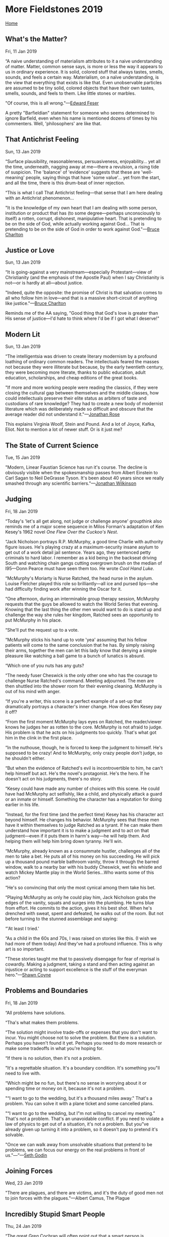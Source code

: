 * More Fieldstones 2019
  :PROPERTIES:
  :CUSTOM_ID: more-fieldstones-2019
  :END:

[[./index.html][Home]]

** What's the Matter?
   :PROPERTIES:
   :CUSTOM_ID: whats-the-matter
   :END:

Fri, 11 Jan 2019

“A naive understanding of materialism attributes to it a naive understanding of matter. Matter, common sense says, is more or less the way it appears to us in ordinary experience. It is solid, colored stuff that always tastes, smells, sounds, and feels a certain way. Materialism, on a naïve understanding, is the view that everything that exists is like that. Even unobservable particles are assumed to be tiny solid, colored objects that have their own tastes, smells, sounds, and feels to them. Like little stones or marbles.

"Of course, this is all wrong."---[[http://edwardfeser.blogspot.com/2019/01/materialism-subverts-itself.html][Edward Feser]]

A pretty "Barfieldian" statement for someone who seems determined to ignore Barfield, even when his name is mentioned dozens of times by his commenters. Well, 'philosophers' are like that.

** That Antichrist Feeling
   :PROPERTIES:
   :CUSTOM_ID: that-antichrist-feeling
   :END:

Sun, 13 Jan 2019

“Surface plausibility, reasonableness, persuasiveness, enjoyability... yet all the time, underneath, nagging away at me---there a revulsion, a rising tide of suspicion. The 'balance' of 'evidence' suggests that these are 'well-meaning' people, saying things that have 'some value'... yet from the start, and all the time, there is this drum-beat of inner rejection.

“This is what I call That Antichrist feeling---that sense that I am here dealing with an Antichrist phenomenon...

"It is the knowledge of my own heart that I am dealing with some person, institution or product that has (to some degree---perhaps unconsciously to itself) a rotten, corrupt, dishonest, manipulative heart. That is pretending to be on the side of God, while actually working against God... That is pretending to be on the side of God in order to work against God."---[[http://charltonteaching.blogspot.com/2019/01/that-antichrist-feeling.html][Bruce Charlton]]

** Justice or Love
   :PROPERTIES:
   :CUSTOM_ID: justice-or-love
   :END:

Sun, 13 Jan 2019

“It is going-against a very mainstream---especially Protestant---view of Christianity (and the emphasis of the Apostle Paul) when I say Christianity is not---or is hardly at all---about justice.

"Indeed, quite the opposite: the promise of Christ is that salvation comes to all who follow him in love---and that is a massive short-circuit of anything like justice."---[[http://charltonteaching.blogspot.com/2019/01/christianity-is-not-much-about-justice.html][Bruce Charlton]]

Reminds me of the AA saying, "Good thing that God's love is greater than His sense of justice---I'd hate to think where I'd be if I got what I deserve!"

** Modern Lit
   :PROPERTIES:
   :CUSTOM_ID: modern-lit
   :END:

Sun, 13 Jan 2019

“The intelligentsia was driven to create literary modernism by a profound loathing of ordinary common readers. The intellectuals feared the masses not because they were illiterate but because, by the early twentieth century, they were becoming more literate, thanks to public education, adult education, scholarships, and cheap editions of the great books.

"If more and more working people were reading the classics, if they were closing the cultural gap between themselves and the middle classes, how could intellectuals preserve their elite status as arbiters of taste and custodians of rare knowledge? They had to create a new body of modernist literature which was deliberately made so difficult and obscure that the average reader did not understand it."---[[https://daily.jstor.org/was-modernism-meant-to-keep-the-working-classes-out/][Jonathan Rose]]

This explains Virginia Woolf, Stein and Pound. And a lot of Joyce, Kafka, Eliot. Not to mention a lot of newer stuff. Or is it just me?

** The State of Current Science
   :PROPERTIES:
   :CUSTOM_ID: the-state-of-current-science
   :END:

Tue, 15 Jan 2019

"Modern, Linear Faustian Science has run it's course. The decline is obviously visible when the spokesmanship passes from Albert Einstein to Carl Sagan to Neil DeGrasse Tyson. It's been about 40 years since we really smashed through any scientific barriers."---[[http://www.amerika.org/politics/periscope-january-11-2019/][Jonathan Wilkinson]]

** Judging
   :PROPERTIES:
   :CUSTOM_ID: judging
   :END:

Fri, 18 Jan 2019

“Today's 'let's all get along, not judge or challenge anyone' groupthink also reminds me of a major scene sequence in Milos Forman's adaptation of Ken Kesey's 1962 novel /One Flew Over the Cuckoo's Nest/.

“Jack Nicholson portrays R.P. McMurphy, a good time Charlie with authority figure issues. He's playing crazy at a maximum-security insane asylum to get out of a work detail jail sentence. Years ago, they sentenced petty criminals to hard labor. I remember as a kid being in the backseat driving South and watching chain gangs cutting overgrown brush on the median of I95---Donn Pearce must have seen them too. He wrote /Cool Hand Luke/.

“McMurphy's Moriarty is Nurse Ratched, the head nurse in the asylum. Louise Fletcher played this role so brilliantly---all ice and pursed lips---she had difficulty finding work after winning the Oscar for it.

“One afternoon, during an interminable group therapy session, McMurphy requests that the guys be allowed to watch the World Series that evening. Knowing that the last thing the other men would want to do is stand up and challenge the way she rules her kingdom, Ratched sees an opportunity to put McMurphy in his place.

“She'll put the request up to a vote.

“McMurphy sticks his hand up to vote 'yea' assuming that his fellow patients will come to the same conclusion that he has. By simply raising their arms, together the men can let this lady know that denying a simple pleasure like watching a ball game to a bunch of lunatics is absurd.

“Which one of you nuts has any guts?

“The needy fuser Cheswick is the only other one who has the courage to challenge Nurse Ratched's command. Meeting adjourned. The men are then shuttled into the shower room for their evening cleaning. McMurphy is out of his mind with anger.

“If you're a writer, this scene is a perfect example of a set-up that dramatically portrays a character's inner change. How does Ken Kesey pay it off?

“From the first moment McMurphy lays eyes on Ratched, the reader/viewer knows he judges her as rotten to the core. McMurphy is not afraid to judge. His problem is that he acts on his judgments too quickly. That's what got him in the clink in the first place.

“In the nuthouse, though, he is forced to keep the judgment to himself. He's supposed to be crazy! And to McMurphy, only crazy people don't judge, so he shouldn't either.

“But when the evidence of Ratched's evil is incontrovertible to him, he can't help himself but act. He's the novel's protagonist. He's the hero. If he doesn't act on his judgments, there's no story.

“Kesey could have made any number of choices with this scene. He could have had McMurphy act selfishly, like a child, and physically attack a guard or an inmate or himself. Something the character has a reputation for doing earlier in his life.

“Instead, for the first time (and the perfect time) Kesey has his character act beyond himself. He changes his behavior. McMurphy sees that these men have it within themselves to judge Ratched as a tyrant. If he can make them understand how important it is to make a judgment and to act on that judgment---even if it puts them in harm's way---he will help them. And helping them will help him bring down tyranny. He'll win.

“McMurphy, already known as a consummate hustler, challenges all of the men to take a bet. He puts all of his money on his succeeding. He will pick up a thousand pound marble bathroom vanity, throw it through the barred window, walk to a nearby bar with his buddy Cheswick, wet his whistle and watch Mickey Mantle play in the World Series...Who wants some of this action?

“He's so convincing that only the most cynical among them take his bet.

“Playing McMurphy as only he could play him, Jack Nicholson grabs the edges of the vanity, squats and surges into the plumbing. He turns blue from effort. He commits to the action, gives it his best shot. When he's drenched with sweat, spent and defeated, he walks out of the room. But not before turning to the stunned assemblage and saying:

“'At least I tried.'

“As a child in the 60s and 70s, I was raised on stories like this. (I wish we had more of them today) And they've had a profound influence. This is why art is so important.

"These stories taught me that to passively disengage for fear of reprisal is cowardly. Making a judgment, taking a stand and then acting against an injustice or acting to support excellence is the stuff of the everyman hero."---[[https://stevenpressfield.com/2019/01/art-and-polarity/][Shawn Coyne]]

** Problems and Boundaries
   :PROPERTIES:
   :CUSTOM_ID: problems-and-boundaries
   :END:

Fri, 18 Jan 2019

“All problems have solutions.

“Tha's what makes them problems.

“The solution might involve trade-offs or expenses that you don't want to incur. You might choose not to solve the problem. But there is a solution. Perhaps you haven't found it yet. Perhaps you need to do more research or make some tradeoffs in what you're hoping for.

“If there is no solution, then it's not a problem.

"It's a regrettable situation. It's a boundary condition. It's something you"ll need to live with.

“Which might be no fun, but there's no sense in worrying about it or spending time or money on it, because it's not a problem.

"“I want to go to the wedding, but it's a thousand miles away." That's a problem. You can solve it with a plane ticket and some cancelled plans.

"“I want to go to the wedding, but I"m not willing to cancel my meeting.” That's not a problem. That's an unavoidable conflict. If you need to violate a law of physics to get out of a situation, it's not a problem. But you”ve already given up turning it into a problem, so it doesn't pay to pretend it's solvable.

"Once we can walk away from unsolvable situations that pretend to be problems, we can focus our energy on the real problems in front of us."---”---[[https://seths.blog/2019/01/problems-and-boundaries/][Seth Godin]]

** Joining Forces
   :PROPERTIES:
   :CUSTOM_ID: joining-forces
   :END:

Wed, 23 Jan 2019

"There are plagues, and there are victims, and it's the duty of good men not to join forces with the plagues."---Albert Camus, The Plague

** Incredibly Stupid Smart People
   :PROPERTIES:
   :CUSTOM_ID: incredibly-stupid-smart-people
   :END:

Thu, 24 Jan 2019

“The great Greg Cochran will often point out that a smart person is someone who says smart things, but more important, they don't say many dumb things. Everyone, no matter how smart, will get a dumb idea in their head or get carried away and say something stupid on occasion. It's just not common with smart people, at least not as common as it is with dumb people. Being smart is as much the absence of stupidity as it is getting right answers or having a long list of brilliant insights.

"This comes up often in public discussion of the human sciences. It is remarkable how often an allegedly smart person will say things that are laughably wrong about something in biology or human evolution." It's worth reading the rest at: [[http://thezman.com/wordpress/?p=16243][The Z Man]] blog.

** Equality (outside mathematics)
   :PROPERTIES:
   :CUSTOM_ID: equality-outside-mathematics
   :END:

Thu, 24 Jan 2019

"Equality (outside mathematics) is a purely social conception. It applies to man as a political and economic animal. It has no place in the world of the mind. Beauty is not democratic; she reveals herself more to the few than to the many, more to the persistent and disciplined seekers than to the careless. Virtue is not democratic; she is achieved by those who pursue her more hotly than most men. Truth is not democratic; she demands special talents and special industry in those to whom she gives her favors. Political democracy is doomed if it tries to extend its demand for equality into these higher spheres. Ethical, intellectual, or aesthetic democracy is death."---C.S. Lewis, 1944

** Democratic Education
   :PROPERTIES:
   :CUSTOM_ID: democratic-education
   :END:

Thu, 24 Jan 2019

"Democratic education, says Aristotle, ought to mean, not the education which democrats like, but the education which will preserve democracy. Until we have realized that the two things do not necessarily go together we cannot think clearly about education."---C.S. Lewis

** Collectives
   :PROPERTIES:
   :CUSTOM_ID: collectives
   :END:

Thu, 24 Jan 2019

"As long as we are thinking of natural values we must say that the sun looks down on nothing half so good as a household laughing together over a meal, or two friends talking over a pint of beer, or a man alone reading a book that interests him; and that all economies, politics, laws, armies, and institutions, save insofar as they prolong and multiply such scenes, are a mere ploughing the sand and sowing the ocean, a meaningless vanity and vexation of the spirit. Collective activities are, of course, necessary, but this is the end to which they are necessary."---C.S. Lewis, "Membership" in The Weight of Glory

** Lucifer and Ahriman
   :PROPERTIES:
   :CUSTOM_ID: lucifer-and-ahriman
   :END:

Wed, 30 Jan 2019

“The aim of Lucifer is to conserve the past too long; to maintain, in the present, conditions that rightly obtained in the past, but should now be superseded. He adores tradition. In particular he seeks to maintain the permeation of the mind by the 'given', the physical, the instinctive warmth, which men bring with them from the past and must indeed use, but which should no longer permeate, or at least not involuntarily, their mental powers. You and I, my friend, have watched him at work already, for we have seen him trying to preserve into your time the psychology and the social patterns of the Gabriel age.

“And what is the function, or the aim, of Ahriman?

"You must distinguish the function from the aim. It is the aims of both beings that we are at present concerned with. Their aim is to oppose those whom it will suffice for the present to call the true gods; but their function is to serve these gods against their will, and by means of that very opposition. Do not take this lightly, or repeat it glibly. The aim of Ahriman is to anticipate the future, but which can only appear in the present as a wicked caricature. In pursuit of this aim he will persuade you, if he can, to eradicate the past instead of transforming it. He abhors tradition. History is his bane. He operates, in the present age, principally in the field of mind, leaving the feelings for Lucifer to exploit. He freezes. His purpose is to destroy everything in human thinking which depends on a certain warmth, to replace wonder by sophistication, courtesy by vulgarity, understanding by calculation, imagination by statistics."---Owen Barfield, Unancestral Voice

** Politics
   :PROPERTIES:
   :CUSTOM_ID: politics
   :END:

Wed, 30 Jan 2019

"I am suggesting therefore that what we have to think of, and what future legislation must somehow learn to deal with, is not so much a public opinion that is sharply divided in two as it is two different publics: an A public and a B public. Or that, if this is not already the case, it is rapidly becoming so; and it seems that in the near future it will be so. Anyone who has felt the pulse, so to speak, of the intellectual climate in the English-speaking world, and of the changes that have been occurring in it over the last forty or fifty years, is likely to be impressed by the circumstance that, even at the philosophical level---even, that is, when a bona fide attempt is made to bridge the communication gap by recognizing the presuppositions, formulating them, debating them---it generally turns out to be impossible."---Owen Barfield, [[http://www.owenbarfield.org/the-politics-of-abortion/][/The Politics of Abortion/]]

** Being an Ent
   :PROPERTIES:
   :CUSTOM_ID: being-an-ent
   :END:

Sat, 02 Feb 2019

“'And what about yourself?' asked Merry.

"'Hoom, hm, I have not troubled about the Great Wars,' said Treebeard; 'they mostly concern Elves and Men. That is the business of Wizards: Wizards are always troubled about the future. I do not like worrying about the future. I am not altogether on anybody's side, because nobody is altogether on my side, if you understand me: nobody cares for the woods as I care for them, not even Elves nowadays...'"---J.R.R. Tolkien, /The Lord of the Rings: The Two Towers/, book 3, chapter IV

A [[https://fencingbearatprayer.blogspot.com/2016/01/on-taking-sides-or-embracing-my-inner.html][useful meditation]]

** Location, Location, Location
   :PROPERTIES:
   :CUSTOM_ID: location-location-location
   :END:

Sat, 02 Feb 2019

At least a few of my strong memories are strongly associated with a very particular place. The bed at nine-mile, the sofa on Stanley street, the entry hall on Dale Drive.

This last with just a flash, that "we" could easily take a "wrong turn" in our thoughts and carry merrily on down a "wrong" path. "Two roads diverged in a yellow wood...and that has made all the difference."

Brought to mind several times recently reading Barfield's writing about the history of consciousness.

** Miracles
   :PROPERTIES:
   :CUSTOM_ID: miracles
   :END:

Sat, 09 Feb 2019

"They say miracles are past; and we have our philosophical persons, to make modern and familiar, things supernatural and causeless. Hence is it that we make trifles of terrors, ensconcing ourselves into seeming knowledge, when we should submit ourselves to an unknown fear."---Shakespeare, /All's Well That Ends Well/

** God Is Not
   :PROPERTIES:
   :CUSTOM_ID: god-is-not
   :END:

Thu, 14 Feb 2019

"God is not a lesson plan or an intellectual construct. God is not one more thing to do well at, God is someone---or something---we meet, each in our own way."---Julia Cameron, God Is No Laughing Matter

** Seen Online
   :PROPERTIES:
   :CUSTOM_ID: seen-online
   :END:

Mon, 25 Feb 2019

youngster: "You were online 30 years ago? Was it different back then?"

me: /silence/

youngster: "Well?"

me: "We didn't pretend we were doing anything important."

David's comment: well, some of it seemed important---it was for work, after all, but mostly, yeah.

** Fathers and Sons
   :PROPERTIES:
   :CUSTOM_ID: fathers-and-sons
   :END:

Fri, 01 Mar 2019

"And in that moment Sherman made the terrible discovery that men make about their fathers sooner or later. For the first time he realized that the man before him was not an aging father but a boy, a boy much like himself, a boy who grew up and had a child of his own and, as best he could, out of a sense of duty and, perhaps, love, adopted a role called Being a Father so that his child would have something mythical and infinitely important: a Protector, who would keep a lid on all the chaotic and catastrophic possibilities of life. And now that boy, that good actor, had grown old and fragile and tired, wearier than ever at the thought of trying to hoist the Protector's armor back onto his shoulders again, now, so far down the line."---Tom Wolfe /Bonfire of the Vanities/

** Boring and Dangerous
   :PROPERTIES:
   :CUSTOM_ID: boring-and-dangerous
   :END:

Wed, 06 Mar 2019

"Life is intrinsically, well, boring and dangerous at the same time. At any given moment the floor may open up. Of course, it almost never does; that's what makes it so boring."---Edward J. Gorey

** Magic
   :PROPERTIES:
   :CUSTOM_ID: magic
   :END:

Mon, 11 Mar 2019

"You could say that 'magic' is a recognition that you have been underestimating the world, assuming that it is boring and limited when it is your own mind that is bored and limited. And this is important, for it brings the great fundamental insight, the insight that has come to all mystics and poets : that a large part of man's misery and pain is his own fault. For nearly three thousand years, cynical philosophers have been declaring that human life is disappointing and brief and miserable, and that the wise man has no objection to dying. But moments of “magic" bring a clear recognition that the world 'out there' is infinitely interesting---so interesting that if we could 'turn on' the magic at will, we would probably live for ever---or at least, want to. The magic doesn't get in past our senses, which have thick filters on them. Blake recognised that it is as if man lived in a cold, damp cave, when outside there is warm sunlight and fresh air. 'Five windows light the caverned man, through one he breathes the air . . .'”---William Arkle /A Geography of Consciousness/

** Ressentiment
   :PROPERTIES:
   :CUSTOM_ID: ressentiment
   :END:

Sun, 17 Mar 2019

"Ressentiment is a self-poisoning of the mind which has quite definite causes and consequences. It is a lasting mental attitude, caused by the systematic repression of certain emotions and affects which, as such, are normal components of human nature. Their repression leads to the constant tendency to indulge in certain kinds of value delusions and corresponding value judgments. The emotions and affects primarily concerned are revenge, hatred, malice, envy, the impulse to detract, and spite."---Max Scheler [[https://mercaba.org/SANLUIS/Filosofia/autores/Contempor%C3%A1nea/Scheller/Ressentiment.pdf][/Ressentiment/]]

H/T [[https://www.francisberger.com/bergers-blog/resentment-the-hate-fueling-contemporary-conceptions-of-love][Francis Berger]]

** Increasingly Meaningless Words and Phrases
   :PROPERTIES:
   :CUSTOM_ID: increasingly-meaningless-words-and-phrases
   :END:

Thu, 21 Mar 2019

“As far as I can tell, the words contained in the list below no longer define what they are meant to define.

- moral authority
- freedom
- human rights
- democracy
- values
- justice
- philanthropist

"I hear these words repeated ad nauseam every day, yet I rarely perceive the things they are meant to delineate. What a truly confusing time to be alive."---[[https://www.francisberger.com/bergers-blog/increasingly-amorphous-words-and-phrases][Francis Berger]]

** Axiomatic
   :PROPERTIES:
   :CUSTOM_ID: axiomatic
   :END:

Sun, 24 Mar 2019

"There are some things that cannot be verified, or falsified. These would include all axioms of logic; even those of post-modern “paraconsistent" logics, wherein the very Law of Non-Contradiction is (implausibly) denied, but which are axiomatic on their own terms. We are out the door of "science" when we discuss logic; or the principles of mathematics for that matter. All we can say is that the world makes sense on axioms; and not otherwise.

"For science, or human knowledge more broadly, God is not an hypothesis, but an Axiom. Start in Aristotle, if you will, to see that the world has no purchase on sense, without the Unmoved Mover. The “Five Ways" by which the inevitability of God was demonstrated by Thomas Aquinas, and the related ways in which this was done by others before and after him, are easily misunderstood, because they are not proofs of an hypothesis but recursions. They show that, without that "God Axiom," there can be no causation, no change, no being in itself, no gradation, no direction to an end. We need a Still Point, from which to depart. It cannot be hypothesized. It is too simple for that. You need to assume it even to contradict it.”---[[https://www.davidwarrenonline.com/2019/03/23/the-cosmic-duh/][David Warren]]

** Sloth
   :PROPERTIES:
   :CUSTOM_ID: sloth
   :END:

Mon, 08 Apr 2019

“One of the more misunderstood of the cardinal sins is sloth. Most see it merely as laziness, but there is more to it than that. Let's take a moment and consider some aspects of this cardinal sin.

“The Greek word we translate as sloth is á¼€ÎºÎ·Î´Î¯Î± akedia (a = absence + kedos = care), meaning indifference or negligence. St. Thomas Aquinas speaks of sloth as sorrow for spiritual good. By it, we shun spiritual good as too toilsome (cf Summa Theologica II-II 35,2).

"Some modern commentators describe sloth as a “don't care" feeling. Some even say it is a kind of falling out of love with God and the things of God (cf Rev 2:4). On account of sloth, the idea of right living and the gift of a transformed humanity inspires not joy, but aversion or even disgust because it is seen as too difficult or as requiring the setting aside of currently enjoyed or sinful pleasures. Through sloth, many experience sorrow rather than joy or zeal in following God and receiving a transformed human life. They are distressed at the prospect of what might have to occur should they embrace the faith more deeply.

"Sloth also tends to dismiss the power of grace, focusing instead on the “trouble" or effort involved in walking in the Christian way.

"Sloth is not merely laziness; it is more properly understood as sorrow or indifference. While sloth may sometimes look like boredom and a casual laziness toward attaining spiritual good, it can also be manifested by a frantic “busyness" with worldly things so as to avoid spiritual questions or living a reflective life.”---[[http://blog.adw.org/2019/04/seven-deadly-sins-sloth/][Msgr. Charles Pope]]

** History
   :PROPERTIES:
   :CUSTOM_ID: history
   :END:

Tue, 09 Apr 2019

"What with history being rewritten so often, nobody knows what is true anymore. They lose track of who is an enemy and who an ally. It's that kind of story."

"“They rewrite history."

"“Robbing people of their actual history is the same as robbing them of part of themselves. It's a crime."

“Fuka-Eri thought about that for a moment.

"Tengo went on, “Our memory is made up of our individual memories and our collective memories. The two are intimately linked. And history is our collective memory. If our collective memory is taken from us---is rewritten---we lose the ability to sustain our true selves."”---Haruki Murakami 1Q84

** The Second Bowl
   :PROPERTIES:
   :CUSTOM_ID: the-second-bowl
   :END:

Fri, 12 Apr 2019

“I broke two bowls today.

“I was emptying the dishwasher, holding both small clean bowls in one hand. One of them slipped, and I watched, aghast, as it started to fall in slow motion toward the hard kitchen floor.

“In a valiant but vain attempt to miraculously catch the bowl, I dropped the second one as well.

“Now both were gone.

"Often, the best thing to do with a lost cause is to let it go. Because pursuing it gets in the way of the causes you haven't lost yet."---[[https://seths.blog/2019/04/the-second-bowl/][Seth Godin]]

** Ignorance
   :PROPERTIES:
   :CUSTOM_ID: ignorance
   :END:

Sat, 13 Apr 2019

"Our comforting conviction that the world makes sense rests on a secure foundation: our almost unlimited ability to ignore our ignorance."---Daniel Kahneman

** Audacity
   :PROPERTIES:
   :CUSTOM_ID: audacity
   :END:

Sat, 13 Apr 2019

"If you are inclined - late in life though it be - to reconnoitre a foreign sphere of limitless extent, then be persuaded that the first quality that is needed is Audacity. There really is no time for the deliberate approach...We must not be too ambitious. We cannot aspire to masterpieces. We may content ourselves with a joy ride. And for this Audacity is the only ticket."---W. S. Churchill---/Painting as a Pastime/

** Scare Quotes
   :PROPERTIES:
   :CUSTOM_ID: scare-quotes
   :END:

Wed, 17 Apr 2019

Students exist who will scare quote "right," "wrong," "good," and "evil," as though one were talking about gnomes, trolls and "'cultural' studies." --- [[https://orthosphere.wordpress.com/2019/04/17/berdyaev-summer-camp/][Richard Cocks]]

** Deus vult - an Easter Morning Thought
   :PROPERTIES:
   :CUSTOM_ID: deus-vult---an-easter-morning-thought
   :END:

Sun, Apr 21, 2019

One of those "blasts from the past" that seem like original-to-me thoughts (as in I don't remember reading them first) which I recall with complete visual memory of where I was when they first came to me. Location is the office at Saint Saviour's Pro-Cathedral in Nelson, BC. Late winter or very early spring (slushy snow in the street), early 1980s.

"Christ didn't die to convince God to love us --- He died to convince us that God loved us."

I am, in general, disinclined to give too much value to detailed theological/philosophical analysis of the inner-workings of the Creator --- the interaction of the Persons of the Trinity, which Person spoke to Moses, Who divided the waters, etc., so I won't further analyze or defend that thought. John 14:15 seems an adequate entry point to a Holy life: "If ye love me, keep my commandments."

We can analyze what the commandments are, and how to keep them in a particular circumstance without delving into why He considers them important, or which Person originated or communicated them. "Our Lord Jesus Christ said: Hear O Israel, The Lord our God is one Lord; and thou shalt love the Lord thy God with all thy heart, and with all thy soul, and with all thy mind, and with all thy strength. This is the first and great commandment. And the second is like unto it: Thou shalt love your neighbour as thyself. On these two commandments hang all the Law and the Prophets"

** Pagan Gods
   :PROPERTIES:
   :CUSTOM_ID: pagan-gods
   :END:

Sun, 21 Apr 2019

"MEN do not live long without gods; when the gods of the New Paganism come they will not be merely insufficient, as were the gods of Greece, nor merely false; they will be evil. One might put it in a sentence, and say that the New Paganism, foolishly expecting satisfaction, will fall, before it knows where it is, into Satanism." --- Hilaire Belloc: /Essays of a Catholic/.

** Owen Barfield
   :PROPERTIES:
   :CUSTOM_ID: owen-barfield
   :END:

Sat, 27 Apr 2019

Owen Barfield (1898--1997) Our destiny is to become both conscious and free.

Barfield was writing for everybody and for all time --- his core concern was nothing less than the divine destiny of each individual person and of all people collectively.

Barfield's immediate relevance is profound; it is to solve the core problem of modern times - which is 'alienation': i.e. the deep sense of meaninglessness, purposelessness, and isolation from people and things.

The understanding which makes this possible is that history, the present and the future can be understood as aiming at both consciousness and freedom (where consciousness means awareness of our thinking and ourselves, and freedom refers to free will, or human agency).

Barfield's scheme is that humans began as conscious-but-not-free; and we evolved --- evolved in the sense of changing by unfolding according to a (divine) developmental plan --- to become free but not conscious (which is where we are now, in modern times --- unaware of meaning, purpose, relation) --- and we ought to be aiming at the condition where we are both self-aware and fully-conscious. Engaged with (and participating in) reality as free agents.

Even more briefly, humanity began as conscious, became free; and is destined to become both --- simultaneously.

Barfield proposes real, coherent, and clear answers to the most fundamental problems.

by [[http://www.owenbarfield.org/][Bruce Charlton]]

** No Big Thing
   :PROPERTIES:
   :CUSTOM_ID: no-big-thing
   :END:

Wed, 1 May, 2019

“I have found that one of my favorite quotes from St. Augustine is not all that well known. Here it is in Latin, followed by my own translation:

Quod minimum, minimum est, Sed in minimo fidelem esse, magnum est.

What is a little thing, is (just) a little thing. But to be faithful in a little thing is a great thing.”---[[http://blog.adw.org/2019/05/greatness-little-things-reflection-quote-st-augustine/][Msgr. Charles Pope]] (from St. Augustine's De Doctrina Christiana, IV, 35)

** The Past
   :PROPERTIES:
   :CUSTOM_ID: the-past
   :END:

Sat, 4 May, 2019

"The past is a foreign country; They do things different there."---L. P. Hartley The Go-Between

** Change
   :PROPERTIES:
   :CUSTOM_ID: change
   :END:

Sun, 5 May, 2019

"A changeless society would be as intolerable for people as the present society of constant change. Convivial reconstruction requires limits on the rate of compulsory change. An unlimited rate of change makes lawful community meaningless. Law is based on the retrospective judgment of peers about circumstances that occur ordinarily and are likely to occur again. If the rate of change which affects all circumstances accelerates beyond some point, such judgments cease to be valid. Lawful society breaks down. Social control does not accommodate community participation and becomes the function of experts. Educators define how people are to be trained and retrained throughout their lives---shaped and reshaped until they fit the demands of industry and are attracted by its profits. Ideologues define what is right or wrong. The tooling of man for the milieu becomes the major industry when this milieu changes beyond a certain rate; then man's need for language and law, for memories and myths, imposes limits to the change of tools."---Ivan Illich, Tools for Conviviality

** Knavish Imbecility
   :PROPERTIES:
   :CUSTOM_ID: knavish-imbecility
   :END:

Sun, 5 May, 2019

"The Catholic Church is an institution I am bound to hold divine --- but for unbelievers a proof of its divinity might be found in the fact that no merely human institution conducted with such knavish imbecility would have lasted a fortnight."---Hilaire Belloc (A comment made to William Temple, quoted in The Life of Hilaire Belloc by Robert Speaight)

Seen at [[https://casorosendi.wordpress.com/2019/05/05/dodging-the-bullet/][Carlos Cassetti's Blog]]

** Serenity vs Apathy
   :PROPERTIES:
   :CUSTOM_ID: serenity-vs-apathy
   :END:

Sun, 5 May, 2019

"Serenity is not the same as apathy, although both words denote a state that is beyond caring. One difference is that serenity is cheerful and apathy is gloomy. The serene man has overcome the world, whereas the apathetic man has been overcome by it. Both men have lost their ambitions, but the serene man left them behind, like a newspaper on a park bench, whereas the apathetic man had them torn from his fingers in a desperate but losing fight with a band of wild banditti."---[[https://orthosphere.wordpress.com/2019/05/05/divest-yourself-or-be-divested/][J. M. Smith]]

** Regardless Power
   :PROPERTIES:
   :CUSTOM_ID: regardless-power
   :END:

Sun, 5 May, 2019

"I am, however, equally troubled by another specter, another threat. I'm not sure what to call it, perhaps the threat of emancipatory technics, the emancipation here being something like the total emancipation from our embodied-in-the-world human condition. Together they constitute what I think of as the Charybdis and Scylla of the modern techo-social order. What I have in mind here is the development and deployment of technology without any regard for the givenness of our condition (any, I should note, does a lot of work in this sentence). We might also refer to the temptation of what Albert Borgmann has termed"regardless power" or, as Katherine Hayles once put it, to view our bodies as "fashion accessories rather than the ground of being." It seems to me that such power is, yes, problematic whether it is authoritarian or democratic. I am, in other words, indiscriminately suspicious of post-humanist fantasies whatever their ideological sources.

"I suppose one way of thinking about all of this is to ask whether it might not be best to respect the integrity of each component in the circuit I described above: mind, body, technology, world. That presupposes, of course, that we might be able to arrive at some meaningful understanding of what such integrity might entail. (Needless to say, I think we are just beginning a hard lesson in what happens when we do not respect the integrity of the world, a lesson which will not be halted by our inability to get a theoretical handle on nature's integrity.) Or, to put it another way, should we yield to the temptation of allowing our minds and our technology to act in tandem without any regard to the limits implicit in our being bodies in the world?"---[[https://tinyletter.com/lmsacasas/letters/the-convivial-society-no-14][L. M. Sacasas]]

** Creeds Must Disagree
   :PROPERTIES:
   :CUSTOM_ID: creeds-must-disagree
   :END:

Sun, 5 May 2019

"CREEDS must disagree: it is the whole fun of the thing. If I think the universe is triangular, and you think it is square, there cannot be room for two universes. We may argue politely, we may argue humanely, we may argue with great mutual benefit; but, obviously, we must argue. Modern toleration is really a tyranny. It is a tyranny because it is a silence. To say that I must not deny my opponent's faith is to say I must not discuss it . . . It is absurd to have a discussion on Comparative Religions if you don't compare them."---G.K. Chesterton: /Illustrated London News, Oct. 10, 1908./

** The Myth as Enemy
   :PROPERTIES:
   :CUSTOM_ID: the-myth-as-enemy
   :END:

Mon, 6 May 2019

"The great enemy of truth is very often not the lie -- deliberate, contrived and dishonest -- but the myth -- persistent, persuasive and unrealistic. Too often we hold fast to the clichés of our forebears. We subject all facts to a prefabricated set of interpretations. We enjoy the comfort of opinion without the discomfort of thought."---John F. Kennedy /Commencement Address at Yale University, 11 June, 1962/

** The Human Mind Needs
   :PROPERTIES:
   :CUSTOM_ID: the-human-mind-needs
   :END:

Mon, 6 May 2019

"NOW the human mind needs---─if it would be united to God---the guidance of the things of sense; for as the apostle says to the Romans (1:20): 'The invisible things of him are clearly seen, being understood by the things that are made.' Hence in divine worship it is necessary to make use of certain corporal acts, so that by their means, as by certain signs, man's mind may be stirred up to those spiritual acts whereby it is knit to God. Consequently religion has certain interior acts which are its chief ones and which essentially belong to it; but it has also external which are secondary and which are subordinated to the interior acts."---St. Thomas Aquinas: /Summa Theologica, II-II, 81, 7./

** Romanticizing the Past
   :PROPERTIES:
   :CUSTOM_ID: romanticizing-the-past
   :END:

Mon, 6 May 2019

"I understand the impulse, I really do. I think it was from Alan Jacobs that I first learned about the poet W. H. Auden's distinction between those whose tendency is to look longingly back at some better age in the past and those who look hopefully toward some ideal future: Arcadians and Utopians respectively, he called them. Auden took these to be matters of temperament. If so, then I would readily admit to being temperamentally Arcadian. For that reason, I think I well understand the temptation and try to be on guard against it."---[[https://thefrailestthing.com/2019/02/06/dont-romanticize-the-present/][L. M. Sacasas]]

** More Huxley than Orwell
   :PROPERTIES:
   :CUSTOM_ID: more-huxley-than-orwell
   :END:

Mon, 6 May 2019

“/Fahrenheit 451/ isn't really about censorship, after all, and it's unfortunate that the novel has been reduced to that theme in the popular imagination.

“Bradbury makes clear that the firemen who famously start fires to burn books are doing so only long after people stopped reading books of their own accord as other forms of media came to dominate their experience. Actually, to be more precise, they did not stop reading altogether. They stopped reading certain kinds of books: the ones that made demands of the reader, intellectual, emotional, moral demands that might upset their fragile sense of well-being.

"/Fahrenheit 451/, in other words, is more Huxley than Orwell."---[[https://thefrailestthing.com/2018/06/15/were-reading-fahrenheit-451-wrong/][L. M. Sacasas]]

** Gell-Mann Amnesia
   :PROPERTIES:
   :CUSTOM_ID: gell-mann-amnesia
   :END:

Mon, 6 May 2019

"Briefly stated, the Gell-Mann Amnesia effect is as follows. You open the newspaper to an article on some subject you know well. In Murray's case, physics. In mine, show business. You read the article and see the journalist has absolutely no understanding of either the facts or the issues. Often, the article is so wrong it actually presents the story backward---reversing cause and effect. I call these the"wet streets cause rain" stories. Paper's full of them.

"In any case, you read with exasperation or amusement the multiple errors in a story, and then turn the page to national or international affairs, and read as if the rest of the newspaper was somehow more accurate about Palestine than the baloney you just read. You turn the page, and forget what you know."---Michael Crichton

h/t to Jerry Pournelle

** Every Schoolboy Knows
   :PROPERTIES:
   :CUSTOM_ID: every-schoolboy-knows
   :END:

Mon, 6 May 2019

From Gregory Bateson's /Mind and Nature/

"Official education was telling people almost nothing of the nature of all those things on the seashores and in the redwood forests, in the deserts and the plains. Even grown-up persons with children of their own cannot give a reasonable account fo concepts such as entropy, sacrament, syntax, number, quantity, pattern, linear relation, name, class, relevance, energy, redundancy, force, probability, parts, whole, information, tautology, homology, mass (either Newtonian or Christian), explanation, description, rule of dimensions, logical type, metaphor, topology, and so on. What are butterflies? What are starfish? What are beauty and ugliness?" p. 3

Chapter II, "Every Schoolboy Knows"

Quoting Macauley: "Every schoolboy knows who imprisoned Montezuma and who strangled Atahualpa."

"Those who lack all idea that it is possible to be wrong can learn nothing but know-how." p.28

"It is worthwhile to attempt a tentative recognition of certain basic presuppositons which all minds must share or, conversely, to define mind by listing a number of such basic communicational characteristics:" p.29

Section Headings:

1.  Science never proves anything.

2.  The map is not the territory, and the name is not the thing.

3.  There is no objective experience.

4.  The processes of image formation are unconscious.

5.  The division of the perceived universe into parts and wholes is convenient and may be necessary, but no necessity determines how it shall be done.

6.  Divergent sequences are unpredictable.

7.  Convergent sequences are predictable.

8.  "Nothing will come of nothing."

9.  Number is different from quantity.

10. Quantity does not determine pattern.

11. There are no "monotone" values in biology.

12. Sometimes, small is beautiful.

13. Logic is a poor model of cause and effect.

14. Causality does not work backward.

15. Language commonly stresses only one side of any interaction.

16. "Stability" and "change" describe parts of our descriptions.

Bateson is another connection that I owe to The Whole Earth Catalog. I believe that I purchased and first read Steps in about 1984, then reread and made these notes in early October of 2008. Reading them now, I'm struck by how closely they seem to relate to Owen Barfield's writing.

** A Strong Antidote
   :PROPERTIES:
   :CUSTOM_ID: a-strong-antidote
   :END:

Wed, May 8 2019

"The message of the Book of Revelation is a strong antidote to times like these, now, in the past, and in the future: be strong, be prepared, and be willing to suffer, realizing that no matter how powerful and glamorous evil may seem, Jesus is the victor. We must persevere and realize that we are swept up into a cosmic battle that is much larger than our current situation but that reaches us nonetheless. We must choose sides. Don't think that you can sit on the fence. Satan owns the fence; he will come for you and say, “You belong to me."”---[[http://blog.adw.org/2019/05/book-revelation-sure-guide-really-going-2/][Msgr. Charles Pope]]

** Replication Crisis
   :PROPERTIES:
   :CUSTOM_ID: replication-crisis
   :END:

Thu, 9 May 2019

“Most scientists are not corrupt but doing good science is hard, even for very intelligent and diligent people. I also suspect most researchers have inadequate education in statistics.

“The pressure to publish, the pressure to publish conclusions that won't get you ostracized of your scientific community, the pressure to make whoever funds your research happy, are all corrupting influences on science.

"If a theory makes reliable predictions, and those predictions are used by engineers, I consider it to be solid science. Otherwise, it's most likely bunk."---Commenter jermo sapiens at [[https://slatestarcodex.com/2019/05/07/5-httlpr-a-pointed-review/][SlateStarCodex]]

** /Imitatio Christi/
   :PROPERTIES:
   :CUSTOM_ID: imitatio-christi
   :END:

Thu, 9 May 2019

"Ronald Knox said, of /The Imitation of Christ/, that anyone who claims to be “fond" of it is either a saint, or he is lying. This most formidable of late mediaeval spiritual guides --- to call it a "devotional book" is to set out in the wrong direction --- was meant as an acid bath. It strips off the skin of one's vanity, then claws at what lies underneath. The charm in the writing lands like salt. There are no "happyface" moments, unless one counts a surprising chapter, whose number I won't give lest some innocent try to start there. That chapter can be read as a transcription of mystical experience, along the unitive way. But I take it not as "encouragement" but as grounding and orientation, for the book is deadly serious beginning to end, and the point of it is to point the reader where the Christian must go: on a path that unavoidably includes "the dark night of the soul."”---[[https://www.davidwarrenonline.com/2019/05/08/tough-loves/][David Warren]]

** Longing for Man
   :PROPERTIES:
   :CUSTOM_ID: longing-for-man
   :END:

Mon, 13 May 2019

"But in God there is a passionate and anguished longing for man. In God there is a tragic deficiency which is satisfied by the great gain of man's birth in Him. The mystics taught the mystery of God's birth in man. But there is another mystery; that of man's birth in God. There is a summons, a call in man, for God to be born in him. This is the mystery of Christianity, the mystery of Christ, which is unknown to the Hindu mystics, to Plotinus, or to any of the abstract monistic mystics. God and man are greater than God alone. The substantial multinomial being revealed in One is greater than a One undifferentiated. Only the myth of God's longing for man and for man's love can bring us near to the final mystery."---Nikolai Berdyaev /The Meaning of the Creative Act/

** Metaphysic Mathematics
   :PROPERTIES:
   :CUSTOM_ID: metaphysic-mathematics
   :END:

Mon, 13 May 2019

"The crux of today's cosmological paradigm is that in order to maintain a mathematically unified theory valid for the entire universe, we must accept that 95 percent of our cosmos is furnished by completely unknown elements and forces for which we have no empirical evidence whatsoever. For a scientist to be confident of this picture requires an exceptional faith in the power of mathematical unification."---Bjorn Ekeberg [[https://blogs.scientificamerican.com/observations/cosmology-has-some-big-problems/][/Scientific American/]]

** Hospitality
   :PROPERTIES:
   :CUSTOM_ID: hospitality
   :END:

Sat, 18 May 2019

*Illich*: Hospitality was a condition consequent on a good society in politics, /politaea/, and by now might be the starting point of /politaea/, of politics. But this is difficult because hospitality requires a threshold over which I can lead you --- and TV, internet, newspaper, the idea of communication, abolished the walls and therefore also the friendship, the possibility of leading somebody over the door. Hospitality requires a table around which you can sit and if people get tired they can sleep. You have to belong to a subculture to say, we have a few mattresses here. It's still considered highly improper to conceive of this as the ideal moments in a day or a year. Hospitality is deeply threatened by the idea of personality, of scholastic status. I do think that if I had to choose one word to which hope can be tied it is hospitality. A practice of hospitality--- recovering threshold, table, patience, listening, and from there generating seedbeds for virtue and friendship on the one hand --- on the other hand radiating out for possible community, for rebirth of community.

---Ivan Illich [[http://www.wtp.org/archive/transcripts/ivan_illich_jerry.html][Interview with Jerry Brown]]

** In-group, out-group
   :PROPERTIES:
   :CUSTOM_ID: in-group-out-group
   :END:

Sat, 18 May 2019

"...the problem is that when we encounter opposing views in the age and context of social media, it's not like reading them in a newspaper while sitting alone. It's like hearing them from the opposing team while sitting with our fellow fans in a football stadium. Online, we're connected with our communities, and we seek approval from our like-minded peers. We bond with our team by yelling at the fans of the other one. In sociology terms, we strengthen our feeling of 'in-group' belonging by increasing our distance from and tension with the 'out-group'---us versus them."---[[https://www.technologyreview.com/s/611806/how-social-media-took-us-from-tahrir-square-to-donald-trump/][Zeynep Tufekci]]

** Creating Need
   :PROPERTIES:
   :CUSTOM_ID: creating-need
   :END:

Sat, 18 May 2019

*Brown*: So Deschooling was based on the insight that the school industry teaches people, not teaches them but manipulates them, into thinking that they have certain needs that the school itself alone can satisfy?

*Illich*: That they have needs. Not all people whom I knew as a young man had needs. We were hungry but we couldn't translate the hunger into a need for food stuff. They were hungry for a tortilla, for comida, not calories. The idea that people are born with needs, that needs can be translated into rights, that these rights can be translated into entitlements, is a development of the modern world and it's reasonable, it's acceptable, it's obvious only for people who have had some of their educational needs awakened or created, then satisfied and then learned that we have less than others. Schooling, which we engage in and supposedly creates equal opportunities, has become the unique, never before attempted way of dividing the whole society into classes. Everybody knows in which level of his twelve or sixteen years of schooling he has dropped out, and in addition knows what price tag is attached to the higher schooling he has gotten.

*Brown*: So you get a precise definition of where you are in the social hierarchy by how much schooling your had or how much schooling you don't have, so you didn't know you needed fourteen years and a postgraduate degree or to get out of high school depending upon where you lived.

*Illich*: It's a history of degrading the majority of people.

*Brown*: So you take somebody who's poor and you modernize the poverty by not only having a person that doesn't have a lot of material goods but now lacks the mental self-confidence that his father or grandfather had before that.

*Illich*: And I can create a world for him in which he needs constantly something which--at that time I searched for a word I didn't findd, context sensitive help. You know, when you are in front of a computer and when you are in that program and put in Word Perfect it tells you what help you need at that point at which you are. This is instructions for use. This is incorporation of teaching into the object with which you encounter at its high point. We have created a world in which people constantly are grateful if they are taken by the hand to know how to use a knife or to use the coffee maker or how to go on from here in text composing.

---Ivan Illich [[http://www.wtp.org/archive/transcripts/ivan_illich_jerry.html][Interview with Jerry Brown]]

** Objectify
   :PROPERTIES:
   :CUSTOM_ID: objectify
   :END:

Sat, 18 May 2019

*Illich*: ...Inevitably modern technology has polarized society. It has polluted the environment. It has disabled very simple native abilities and made them dependent on objects.

*Brown*: Like an automobile.

*Illich*: An automobile which cuts out the use value from your feet. Like an automobile which makes the world inaccessible when actually that means in Latin using your feet to get somewhere. The automobile makes it unthinkable. I recently had the question, "You're a liar!" when I said to somebody I walked down the spine of the Andes. Every Spaniard in the 16th, 17th century did that. The idea that somebody could just walk! He can jog perhaps in the morning but he can't walk anywhere! The world has become inaccessible because we drive there.

*Brown*: So the objects, like a car or even like a school, change who we are.

*Illich*: Who you are and even more deeply they change the way your senses work. Traditionally the gaze was conceived as a way of fingering, of touching. The old Greeks spoke about looking as a way of sending out my /psychopodia/ [?], my soul's limbs, to touch your face and establish a relationship between the two of us which is this relationship, and this relationship was called vision. Then, after Galileo at the time of Kepler, the idea developed that the eyes are receptors into which light brings something from the outside, keeping you separate from me even when I look at you. Even if I gaze at you. Even if I enjoy your face. People began to conceive of their eyes as some kind of camera obscura. In our age people conceive of their eyes and actually use them as if they were part of a machinery. They speak about interface. Anybody who says to me, I want to have an interface with you, I say please go somewhere else, to a toilet or wherever you want, to a mirror. Anybody who says, I want to communicate with you, I say can't you talk? Can't you speak? Can't you recognize that there's a deep otherness between me and you, so deep that it would be offensive for me to be programmed in the same way you are.

---Ivan Illich [[http://www.wtp.org/archive/transcripts/ivan_illich_jerry.html][Interview with Jerry Brown]]

** Happy Birthday to Me
   :PROPERTIES:
   :CUSTOM_ID: happy-birthday-to-me
   :END:

Sun, 19 May 2019

I was recently informed by [[https://www.davidwarrenonline.com/2019/05/16/again-again/][David Warren]] that men (or, if you prefer, persons) of the 13th Century counted their age in moons, not years.

If that is the case, and I've not independently verified it, and if I'm able to do simple arithmetic on my fingers and in my head, yesterday was my 845th birthday.

In lieu of cards or gifts, please attend the most orthodox (small "O") Christian Church of your choice.

** Somebody Gets It
   :PROPERTIES:
   :CUSTOM_ID: somebody-gets-it
   :END:

Mon, 20 May 2019

"I have an idea that some men are born out of their due place. Accident has cast them amid strangers in their birthplace, and the leafy lanes they have known from childhood or the populous streets in which they have played, remain but a place of passage. they may spend their whole lives aliens among their kindred and remain aloof among the only scenes they have ever known. Perhaps it is this sense of strangeness that sends men far and wide in the search for something permanent, to which they may attach themselves. Perhaps some deep-rooted atavism urges the wanderer back to lands which his ancestors left in the dim beginnings of history. Sometimes a man hits upon a place to which he mysteriously feels that he belongs. Here is the home he sought, and he will settle amid scenes that he has never seen before, among men he has never known, as though they were familiar to him from his birth. Here at last he finds rest."--- W. Somerset Maugham, /The Moon and Sixpence/ 1919

h/t to [[https://accordingtohoyt.com/2019/05/20/above-our-own-dignity/][Sarah Hoyt]]

** Observations
   :PROPERTIES:
   :CUSTOM_ID: observations
   :END:

Mon, 20 May 2019

"The Church is not in crisis, as Cardinal Sarah was saying the other day. We are in crisis. The Devil wants us to think that God has abandoned His Church. He hasn't. In fact, He can't, if I may add my theological understanding of the matter. I like to quote Joan of Arc: “About Jesus Christ and the Church, I simply know they're just one thing, and we shouldn't complicate the matter." It is only when we redefine the Church, to be something it is not, that complications arise.”---[[https://www.davidwarrenonline.com/2019/05/20/depends-what-you-mean-by-is/][David Warren]]

** Going Through the Motions
   :PROPERTIES:
   :CUSTOM_ID: going-through-the-motions
   :END:

Mon, 20 May 2019

"Even going through the motions has value, when the motions are in service to a cause that is divine. Inspiration is anyway for special occasions. The Mass is valid, when we go through the motions; it was actually designed to be hard to invalidate. We needn't bother our little heads with whether the priest is worthy. That is his business. We need only ask if we are in any way adequate to receive the Host, for the consequences of my not being worthy do not fall upon anyone else, except tangentially; and neither can my guilt be transferred to my neighbour."---[[https://www.davidwarrenonline.com/2019/05/20/depends-what-you-mean-by-is/][David Warren]]

** Still Hated After All These Years
   :PROPERTIES:
   :CUSTOM_ID: still-hated-after-all-these-years
   :END:

Thu, 23 May 2019

"What greater proof of his divinity could there be than the fact that he is still resisted, even hated, after 2,000 years? Nobody hates Julius Caesar anymore; it's pretty hard even to hate Attila the Hun, who left a lot of hard feelings in his day. But the world still hates Christ and his Church."---Joseph Sobran, /Subtracting Christianity: Essays on American Culture and Society/

** So Few, So Many
   :PROPERTIES:
   :CUSTOM_ID: so-few-so-many
   :END:

Thu, 23 May 2019

"When we jumped into Sicily, the units became separated, and I couldn't find anyone. Eventually I stumbled across two colonels, a major, three captains, two lieutenants, and one rifleman, and we secured the bridge. Never in the history of war have so few been led by so many."---General James Gavin, quoted in Jerry Pournelle and Larry Niven /Oath of Fealty/

** Rebirth
   :PROPERTIES:
   :CUSTOM_ID: rebirth
   :END:

Thu, 23 May 2019

"In his book The Everlasting Man, G. K. Chesterton describes the power of orthodoxy to renew itself, in a chapter titled “Five Deaths of the Faith." Christianity, he tells us, was never really reborn, because it never really died. The cultures it lived in died, so Christianity was rediscovered five times in the history of the West, as one cultural epoch was superseded by another. This happened after the fall of Rome, then in the twelfth century at the end of the feudal era, again when the medieval synthesis gave way to the secular energies of the Renaissance, again when the Renaissance fell to the new rationalism of the Enlightenment, and yet again as Enlightenment values have begun to dissolve with the arrival of our postindustrial age.”---G. K. Chesterton, /The Everlasting Man/, 250 quoted in Robert Inchausti, /Subversive Orthodoxy/, 16

** Eckhart
   :PROPERTIES:
   :CUSTOM_ID: eckhart
   :END:

Thu, 23 May 2019

"Eckhart had neither the desire to take aught away from the content of Christianity, nor the wish to add anything to it; but he desired to bring forward this content anew in his own way. It forms no part of the spiritual needs of a personality such as he was to set up new truths of this or the other kind in the place of old ones. Such a personality has grown completely intertwined with the content which it has received from tradition; but it craves to give to this content a new form, a new life."---Rudolf Steiner, /Mystics of the Renaissance/

** No Matter
   :PROPERTIES:
   :CUSTOM_ID: no-matter
   :END:

Sat, 25 May 2019

"But there is one thing that is infinitely more absurd and unpractical than burning a man for his philosophy. This is the habit of saying that his philosophy does not matter, and this is done universally in the twentieth century, in the decadence of the great revolutionary period."---G.K. Chesterton, /Heretics/

** Smart Dogs
   :PROPERTIES:
   :CUSTOM_ID: smart-dogs
   :END:

Sat, 25 May 2019

"It's like this: It takes a smart dog to hunt birds, but it takes a hunter behind him to keep him from wasting time chasing rabbits. And the hunter needs to know nearly as much as the dog."---Robert A. Heinlein, /Solution Unsatisfactory/

** Two Ways
   :PROPERTIES:
   :CUSTOM_ID: two-ways
   :END:

Sat, 25 May 2019

"There are but two ways of forming an opinion in science. One is the scientific method; the other, the scholastic. One can judge from experiement, or one can blindly accept authority. To the scientific mind, experimental proof is all-important, and theory is merely a convenience in description, to be junked when it no lo0nger fits. To the academic mind, authority is everything, and facts are junked when they do not fit theory laid down by authority."---Robert A. Heinlein, /Life-Line/

** Facts
   :PROPERTIES:
   :CUSTOM_ID: facts
   :END:

Tue, 28 May 2019

Facts don't care about your theories,--- [[https://www.epsilontheory.com/a-song-of-ice-and-fire/][Ben Hunt]]

** Over and Next
   :PROPERTIES:
   :CUSTOM_ID: over-and-next
   :END:

Thu, 30 May 2019

The two most important words are 'over' and 'next'.

When something's over, move on to what's next.

If there was a hammock between over and next, that would be what living in the now would mean.---Norman Lear (age 93)

** Hard Truths
   :PROPERTIES:
   :CUSTOM_ID: hard-truths
   :END:

Tue, 04 Jun 2019

"The soul ... has grown aware of her obligations and observed that life is short (Job 14:5), the path leading to eternal life constricted (Mt. 7:14), the just one scarcely saved (1 Pet. 4:18), the things of the world vain and deceitful (Eccles. 1:2), that all comes to an end and fails like falling water (2 Sam. 14:14), and that the time is uncertain, the accounting strict, perdition very easy, and salvation very difficult."---St. John of the Cross, /Spiritual Canticle/

h/t [[http://blog.adw.org/2017/10/38628/][Msgr. Charles Pope]]

** Hospitality
   :PROPERTIES:
   :CUSTOM_ID: hospitality-1
   :END:

Thu, 06 Jun 2019

"Learned and leisurely hospitality is the only antidote to the stance of deadly cleverness that is acquired in the professional pursuit of objectively secured knowledge. I remain certain that the quest for truth cannot thrive outside the nourishment of mutual trust flowering into a commitment to friendship."---Ivan Illich, /The Cultivation of Conspiracy/

** Literature
   :PROPERTIES:
   :CUSTOM_ID: literature
   :END:

Fri, 07 Jun 2019

"The first use of good literature is that it prevents a man from being merely modern."---G.K.Chesterton, /On Reading/

** Severe Logic
   :PROPERTIES:
   :CUSTOM_ID: severe-logic
   :END:

Sat, 08 Jun 2019

"At the same time that we were studying the Greek Tragic Poets, he (Bowyer, Head Master of the Grammar School, Christ's Hospital) made us read Shakespeare and Milton as lessons: and they were the lessons, too, which required most time and trouble to bring up so as to escape his censure. I learnt from him, that Poetry, even that of the loftiest and, seemingly, that of the wildest odes, had a logic of its own, as severe as that of science; and more difficult, because more subtle, more complex, and dependent upon more, and more fugitive, causes."---S. T. Coleridge, /Biographia Literaria/

** Spritual, Not Religious
   :PROPERTIES:
   :CUSTOM_ID: spritual-not-religious
   :END:

Tue, 11 Jun 2019

"A familiar A.A. cliché describes the fellowship's program as “spiritual rather than religious," and members of Alcoholics Anonymous tend to enforce this distinction vigorously upon both those who comment on their program and themselves at A.A. meetings. This deep and real concern over its image as "spiritual" bears vivid witness to A.A.'s authentic modernity, especially as a religious phenomenon. The mistrust of religious claims that matured in the Enlightenment has so deepened and spread that, in the twentieth centure, secularization has become the hallmark of modernity. Over those same two centuries between the Enlightenment and the present, however, the reaction of Romanticism against Enlightenment rationalism has also become culturally internalized and effectively stylized. Thus, in yet another paradox, moderns readily accept "feeling" even as they resolutely reject "belief" as a wellspring of personal action, at least so long as it does not intrude upon the autonomy of others.”---Ernie Kurtz, /Not God/

** Crisis
   :PROPERTIES:
   :CUSTOM_ID: crisis
   :END:

Sun, 16 Jun 2019

"Crisis is the rallying cry of the tyrant."---James Madison (1751-1836) /American statesman, Founding Father, Slave owner and Dead White Man/

** Noble Causes
   :PROPERTIES:
   :CUSTOM_ID: noble-causes
   :END:

Sun, 16 Jun 2019

"The greatest tyrannies are always perpetuated in the name of the noblest causes."---Thomas Paine (1737-1809) American pamphleteer

** Scribbles
   :PROPERTIES:
   :CUSTOM_ID: scribbles
   :END:

Sun, 16 Jun 2019

"Both the wise and the witless scribble"---Horace, /Epistles of Horace/

Or, as he is actually quoted: /Scribimus indocti, doctique/

** Lower Bodies, Higher Bodies
   :PROPERTIES:
   :CUSTOM_ID: lower-bodies-higher-bodies
   :END:

Sun, 16 Jun 2019

"Now, just as there is a difference between higher and lower intellectual substances, so also is there such a difference between corporeal substances. But intellectual substances are ruled by the higher ones, since the disposition of divine providence descends proportionally to the lowest, as we have said already. Therefore, on a like basis, the lower bodies are ordered through the higher ones."---St. Thomas Aquinas, /Summa Contra Gentiles/ Book 3

See also Thomas Troward, Rudolf Steiner, and who knows how many others.

** Parmenides
   :PROPERTIES:
   :CUSTOM_ID: parmenides
   :END:

Tue, 18 Jun 2019

"What I am saying is this: There is internal evidence in at least one of my novels that another reality, an unchanging one, exactly as Parmenides and Plato suspected, underlies the visible phenomenal world of change, and somehow, in some way, perhaps to our surprise, we can cut through to it. Or rather, a mysterious Spirit can put us in touch with it, if it wishes us to see this permanent other landscape. Time passes, thousands of years pass, but at the same instant that we see this contemporary world, the ancient world, the world of the Bible, is concealed beneath it, still there and still real. Eternally so."---Philip K. Dick [[https://urbigenous.net/library/how_to_build.html][How to Build a Universe That Doesn't Fall Apart Two Days Later]]

** The Resolution of Grief
   :PROPERTIES:
   :CUSTOM_ID: the-resolution-of-grief
   :END:

Tue, 18 Jun 2019

"A very deep form of grief is grieving over our own intuitive knowledge of our own value which we have not paid proper attention to, and we have not properly learned to use in the world for our own sake, or for the sake of others. It's as though the grief is about a beautiful treasure that was within our reach all the time and yet we didn't stretch out and use this treasure and enjoy it in the way it should be used and enjoyed."---William Arkle /The Great Gift/

** An Exception
   :PROPERTIES:
   :CUSTOM_ID: an-exception
   :END:

Fri, 21 Jun 2019

"Man is an exception, whatever else he is. If he is not the image of God, then he is a disease of the dust. If it is not true that a divine being fell, then we can only say that one of the animals went entirely off his head."---G.K. Chesterton: /All Things Considered/

** Saving Humanity
   :PROPERTIES:
   :CUSTOM_ID: saving-humanity
   :END:

Sat, 29 Jun 2019

"The urge to save humanity is almost always only a false-face for the urge to rule it. Power is what all messiahs really seek: not the chance to serve. This is true even of the pious brethren who carry the gospel to foreign parts."---H.L. Mencken

** Respect
   :PROPERTIES:
   :CUSTOM_ID: respect
   :END:

Sat, 29 Jun 2019

"Respect, I note, was once conferred upon the dutiful. It was not until recently that a “theory" was hatched --- a bastardization of ancient Christian teaching --- that compelled us to show respect to all, and civility even to the uncivil. This was an important abridgement of our freedom: to decide, for ourselves, whom to love, admire, ignore, fear, detest, &c. It interferes with our duty to make sound judgements, thus dehumanizing us.”---[[https://www.davidwarrenonline.com/2019/06/26/aside-on-law-order/][David Warren]]

** Barlow's 25
   :PROPERTIES:
   :CUSTOM_ID: barlows-25
   :END:

Mon, 1 Jul 2019

John Perry Barlow's 25 Principles of Adult Behavior:

1.  Be patient. No matter what.

2.  Don't badmouth: Assign responsibility, not blame. Say nothing of another you wouldn't say to him.

3.  Never assume the motives of others are, to them, less noble than yours are to you.

4.  Expand your sense of the possible.

5.  Don't trouble yourself with matters you truly cannot change.

6.  Expect no more of anyone than you can deliver yourself.

7.  Tolerate ambiguity.

8.  Laugh at yourself frequently.

9.  Concern yourself with what is right rather than who is right.

10. Never forget that, no matter how certain, you might be wrong.

11. Give up blood sports.

12. Remember that your life belongs to others as well. Don't risk it frivolously.

13. Never lie to anyone for any reason. (Lies of omission are sometimes exempt.)

14. Learn the needs of those around you and respect them.

15. Avoid the pursuit of happiness. Seek to define your mission and pursue that.

16. Reduce your use of the first personal pronoun.

17. Praise at least as often as you disparage.

18. Admit your errors freely and soon.

19. Become less suspicious of joy.

20. Understand humility.

21. Remember that love forgives everything.

22. Foster dignity.

23. Live memorably.

24. Love yourself.

25. Endure.

** Analog Future
   :PROPERTIES:
   :CUSTOM_ID: analog-future
   :END:

Mon, 1 Jul 2019

"Nature uses digital coding for the storage, replication, recombination, and error correction of sequences of nucleotides, but relies on analog coding and analog computing for intelligence and control. No programming, no code. To those seeking true intelligence, autonomy, and control among machines, the domain of analog computing, not digital computing, is the place to look."---[[https://www.edge.org/conversation/george_dyson-childhoods-end][George Dyson]]

** Potatoes
   :PROPERTIES:
   :CUSTOM_ID: potatoes
   :END:

Tue, 2 Jul 2019

"What is this mind of ours; what are these atoms with consciousness? Last week's potatoes!"---Richard Feynman

Assuming, of course that there is a one-to-one exclusive relationship between mind/consciousness and brain, which seems to me to be extremely complex. There's clearly a relationship, but is it exclusive? Without a brain---divorced from living matter---is there some element of mind or even consciousness? Soul? Spirit? Arr, that's the question! Or perhaps a step on the way to the question...

** True to its telling
   :PROPERTIES:
   :CUSTOM_ID: true-to-its-telling
   :END:

Sat, 6 Jul 2019

"History is a fairy tale true to its telling..."---[[https://www.theparisreview.org/blog/2019/07/02/the-many-lives-of-lafcadio-hearn/][Andrei Codrescu]]

** No Problem
   :PROPERTIES:
   :CUSTOM_ID: no-problem
   :END:

Sat, 6 Jul 2019

"I cannot define the real problem, therefore I suspect there's no real problem, but I'm not sure there's no real problem."---Richard Feynman

** The Problem
   :PROPERTIES:
   :CUSTOM_ID: the-problem
   :END:

Sat, 6 Jul 2019

“Of course there was more. If you ask the right questions, there always is.

"That's the problem."---Robert Caro, /Working/

** The Relation of Christians to the World
   :PROPERTIES:
   :CUSTOM_ID: the-relation-of-christians-to-the-world
   :END:

Sat, 6 Jul 2019

"To sum up all in one word--what the soul is in the body, that are Christians in the world. The soul is dispersed through all the members of the body, and Christians are scattered through all the cities of the world. The soul dwells in the body, yet is not of the body; and Christians dwell in the world, yet are not of the world. The invisible soul is guarded by the visible body, and Christians are known indeed to be in the world, but their godliness remains invisible. The flesh hates the soul, and wars against it, though itself suffering no injury, because it is prevented from enjoying pleasures; the world also hates the Christians, though in nowise injured, because they abjure pleasures. The soul loves the flesh that hates it, and [loves also] the members; Christians likewise love those that hate them. The soul is imprisoned in the body, yet preserves that very body; and Christians are confined in the world as in a prison, and yet they are the preservers of the world. The immortal soul dwells in a mortal tabernacle; and Christians dwell as sojourners in corruptible [bodies], looking for an incorruptible dwelling in the heavens. The soul, when but ill-provided with food and drink, becomes better; in like manner, the Christians, though subjected day by day to punishment, increase the more in number. God has assigned them this illustrious position, which it were unlawful for them to forsake"---Diagnetus, /[[http://www.earlychristianwritings.com/text/diognetus-roberts.html][The Epistle of Mathetes to Diognetus]]/

** Cognitive Liberty
   :PROPERTIES:
   :CUSTOM_ID: cognitive-liberty
   :END:

Mon, 8 Jul 2019

"The aim of the chapter is to draw attention to a fundamental right that is neglected in the law but that is highly relevant for neuroethics: cognitive liberty or freedom of thought. Although an internationally accepted human right, it has not gained practical legal importance. However, any regulation of neurotechnologies has to be evaluated in its light. As the right is unfamiliar to policy makers and even to many lawyers and legal scholars, its historical development and the main arguments for its recognition are sketched. Furthermore, some suggestions for its interpretation, scope, and contours are forwarded and remaining open questions identified. According to international human rights law, the right is of absolute nature so that interferences cannot be justified for interests of the common good or paternalistic reasons. Whether this strict prohibition of intervening into other persons' minds can and should be sustained even in light of putative pressing public interests and various neuroethical considerations is one of the novel questions neuroscience poses for the law."---Christoph Bublitz, Faculty of Law, University of Hamburg, Hamburg, Germany /[[https://link.springer.com/referenceworkentry/10.1007/978-94-007-4707-4_166][Cognitive Liberty or the International Human Right to Freedom of Thought]]/

** Cognitive Liberty Redux
   :PROPERTIES:
   :CUSTOM_ID: cognitive-liberty-redux
   :END:

Mon, 8 Jul 2019

"Thou canst not touch the freedom of my mind."---Milton, /Comus/

"Everyone has the right to freedom to hold opinions without interference." (United Nations Universal Declaration of Human Rights)

"Men fear thought as they fear nothing else on earth &mdash more than ruin --- more even than death.... Thought is subversive and revolutionary, destructive and terrible, thought is merciless to privilege, established institutions, and comfortable habit. Thought looks into the pit of hell and is not afraid. Thought is great and swift and free, the light of the world, and the chief glory of man."---Bertrand Russell

Found in Bonnie Burstow, PhD. /[[https://www.madinamerica.com/2019/07/cognitive-liberty-principle-rally-behind/][On Cognitive Liberty: A Principle to Rally Behind]]/

** Reading with a Pencil
   :PROPERTIES:
   :CUSTOM_ID: reading-with-a-pencil
   :END:

Mon, 8 Jul 2019

"The intellectual is, quite simply, a human being who has a pencil in his or her hand when reading a book."George Steiner

"There's a way of reading that is like writing. You feel in collaboration... You have a pen in your hand, you're going along in a way that's, like, half creating it as you go. And you're also strip-mining it for anything you can use... you're sifting for what could be gold."---Patricia Lockwood

"Every piece of art I've ever made was because I saw bad and could do better, or saw great and needed to catch up."---John T. Unger

"Full ownership of a book only comes when you have made it a part of yourself, and the best way to make yourself a part of it --- which comes to the same thing --- is by writing in it. Why is marking a book indispensable to reading it? First, it keeps you awake --- not merely conscious, but wide awake. Second, reading, if it is active, is thinking, and thinking tends to express itself in words, spoken or written. The person who says he knows what he thinks but cannot express it usually does not know what he thinks. Third, writing your reactions down helps you to remember the thoughts of the author. Reading a book should be a conversation between you and the author....Marking a book is literally an expression of your differences or your agreements...It is the highest respect you can pay him.."---Mortimer J. Adler and Charles Van Doren , /How To Read A Book/

h/t [[https://austinkleon.com/2018/08/30/reading-with-a-pencil/][Austin Kleon]]

** Indifferent
   :PROPERTIES:
   :CUSTOM_ID: indifferent
   :END:

Tue, 9 Jul 2019

"I don't know of any teaching more self-centered and further from the facts than Marxism. Ordinarily, people are anxious to test their theories in practice, to learn from experience. But those who wield power are so anxious to establish the myth of their own infallibility that they turn their backs on truth as squarely as they can. Politics mean nothing to me. I don't like people who are indifferent to the truth."---Boris Pasternak, /Doctor Zhivago/

** Printing
   :PROPERTIES:
   :CUSTOM_ID: printing
   :END:

Wed, 10 Jul 2019

"Printing diffused true knowledge, but it also diffused (and on a far greater scale) false knowledge and unproved irrational affirmation."---Hilaire Belloc, /The Crisis of Our Civilization/

** Persecution
   :PROPERTIES:
   :CUSTOM_ID: persecution
   :END:

Wed, 10 Jul 2019

"But if I be asked what sign we may look for to show that the advance of the Faith is at hand, I would answer by a word the modern world has forgotten: Persecution. When that shall be at work it will be morning."---Hilaire Belloc, /Survivals and New Arrivals/

** Petty Alienation
   :PROPERTIES:
   :CUSTOM_ID: petty-alienation
   :END:

Wed, 10 Jul 2019

"Free-floating, petty gripes are a result of Miserabilism as a world view, the idea that viewing Western Civ as a hellish, gruesome burden destined to collapse of its sins and conceits is the only possible worldview for a Serious Person. Hence the more fault you find, the deeper you are. It comes from being grounded in nothing but the shallow soil of the present, with no sense of history except for a series of pre-approved narratives intended to culminate in an argument against the recent past, which was bad because it prevented the wonderful possible Tomorrow from happening Today. It's a recipe for life-long alienation."---[[http://lileks.com/bleats/archive/19/0719/070919.html][James Lileks]]

** Making Money vs Spending Money
   :PROPERTIES:
   :CUSTOM_ID: making-money-vs-spending-money
   :END:

Wed, 10 Jul 2019

"Big money isn't hard to come by. All it costs is a lifetime of devotion. But no ballerina ever works harder. Captain, that's not your style; you don't want to make money, you simply want to spend money."

"Correct, sir! So I can't see why you would want to take Mike's wealth away from him." "Because great wealth is a curse---unless you enjoy money-making for its own sake. Even then it has serious drawbacks."

"Oh, piffle! Jubal, you talk like a harem guard trying to sell a whole man on the advantages of being a eunuch."

"Possibly," agreed Jubal. “The mind's ability to rationalize its own shortcomings is unlimited; I am no exception. Since I, like yourself, sir, have no interest in money other than to spend it, it is impossible for me to get rich. Conversely, there has never been any danger that I would fail to scrounge the modest amount needed to feed my vices, since anyone with the savvy not to draw to a small pair can do that. But great wealth?....Captain, you don't know what an Old Man of the Sea great wealth is. Its owner is beset on every side, like beggars in Bombay, each demanding that he invest or give away part of his wealth. He becomes suspicious---honest friendship is rarely offered him; those who could have been friends are too fastidious to be jostled by beggars, too proud to risk being mistaken for one.

"Worse yet, his family is always in danger. Captain, have your daughters ever been threatened with kidnapping?"

"What? Good Lord, no!"

"If you possessed the wealth Mike had thrust on him, you would have those girls guarded night and day---still you would not rest, because you would never be sure of the guards. Look at the last hundred or so kidnappings and note how many involved a trusted employee . . . and how few victims escaped alive. Is there anything money can buy which is worth having your daughters' necks in a noose?"

Van Tromp looked thoughtful. "I'll keep my mortgaged house, Jubal."

"Amen. I want to live my own life, sleep in my own bed---and not be bothered!"---Robert A. Heinlein, /Stranger in a Strange Land/

h/t [[http://bastionofliberty.blogspot.com/2019/07/cashing-in-offhand-reflection.html][Francis W. Porretto]]

** Names
   :PROPERTIES:
   :CUSTOM_ID: names
   :END:

Fri, 12 Jul 2019

"The sage Confucius was once asked what he would do if he was a governor. He said he would “rectify the names" to make words correspond to reality. He understood what General Semantics teaches; if your linguistic map is sufficiently confused, you will misunderstand the territory. And be readily outmaneuvered by those who are less confused.”---[[http://esr.ibiblio.org/?p=8415][Eric S. Raymond]]

esr goes on to make interesting and important comments about the currently hot Richard Epstein scandal and its larger context, seriously worth reading and thinking about.

I'm posting it here, however, to note the map/territory statement, which Gregory Bateson speaks about at length in /Steps to an Ecology of Mind/ (1972) and/or /Mind and Nature/ (1979), Bateson being an "English anthropologist, social scientist, linguist, visual anthropologist, semiotician, and cyberneticist" per [[https://en.wikipedia.org/wiki/Gregory_Bateson][Wikipedia]] and a founding participant, with his wife Margaret Mead, in the Macy Conferences. Stewart Brand introduced me to his work via the WEC, and it's been at least somewhat influential in my muddled thinking.

And now, the question is how does this form of General Semantics fit in with (or survive?) Barfield's philological analysis of how consciousness evolved and relates to the "unrepresented" as well as the "appearances".

** God the Father
   :PROPERTIES:
   :CUSTOM_ID: god-the-father
   :END:

Fri, 12 Jul 2019

"GOD is therefore truly the Father, inasmuch as He is Father of truth; He does not create the Son from outside Himself, but generates Him from His own substance. That is to say, being wise, He generates Wisdom, being just, Justice, be eternal, the Eternal, being immortal, the Immortal, being invisible, the Invisible. Because He is Light, He generates Brightness, and because He is Mind, the Word."---Rufinus: Commentary on the Apostles' Creed, 4. (5th cent.)

** Principles and Edge Cases
   :PROPERTIES:
   :CUSTOM_ID: principles-and-edge-cases
   :END:

Sat, 13 Jul 2019

Principles that we suspend during difficult times aren't really principles. Principles really count when they're difficult to maintain.

That's not the same thing, though, as refusing to consider the edge cases.

"Free speech," is a fine principle, one to live by. But shouting "fire" in a crowded movie theater isn't allowed, for good reason.

The edge cases are always subject to endless debate. There are no easy bright lines. It's tempting, then, to never consider the edge cases. A rule's a rule.

But principles without judgment aren't the easy path they seem to be. Because without our judgment on the edge cases, we've given up responsibility. It's no longer our decision if we're not making a decision.

The hard work involves willingly being on the hook for making a tough call.

[[https://seths.blog/2019/07/principles-and-being-let-off-the-hook/][Seth Goden]]

** Clowns
   :PROPERTIES:
   :CUSTOM_ID: clowns
   :END:

Sun, 14 Jul 2019

Isn't it rich? Are we a pair? Me here at last on the ground, You in mid-air. Where are the clowns?

Isn't it bliss? Don't you approve? One who keeps tearing around, One who can't move... Where are the clowns? There ought to be clowns.

Just when I'd stopped opening doors, Finally knowing the one that I wanted was yours. Making my entrance again with my usual flair Sure of my lines... No one is there.

Don't you love farce? My fault, I fear. I thought that you'd want what I want... Sorry, my dear! But where are the clowns Send in the clowns Don't bother, they're here.

Isn't it rich? Isn't it queer? Losing my timing this late in my career. But where are the clowns? There ought to be clowns... Well, maybe next year.

Stephen Sondheim, /A Little Night Music/ 1973

** Depths
   :PROPERTIES:
   :CUSTOM_ID: depths
   :END:

Wed, 17 Jul 2019

"In the depths of every heart, there is a tomb and a dungeon, though the lights, the music, and revelry above may cause us to forget their existence."---Nathaniel Hawthorne, /The Haunted Mind/

h/t [[https://orthosphere.wordpress.com/2019/07/17/lay-down-your-pitchfork/][J.M. Smith]]

** Folly of Fools
   :PROPERTIES:
   :CUSTOM_ID: folly-of-fools
   :END:

Thu, 18 Jul 2019

"Lying can be cognitively demanding. You must suppress the truth and construct a falsehood that is plausible on its face and does not contradict anything known by the listener, nor likely to be known. You must tell it in a convincing way and you must remember the story. This usually takes time and concentration, both of which may give off secondary cues and reduce performance on simultaneous tasks."---Robert Trivers, /The Folly of Fools/

** Three Rules to Live By
   :PROPERTIES:
   :CUSTOM_ID: three-rules-to-live-by
   :END:

Thu, 25 Jul 2019

"Three rules [Lou Reed] and I came up with -- rules to live by. The first one is don't be afraid of anyone. Imagine living your life so that you are afraid of no one. Second is get a really good bullshit detector and learn how to use it. And third is be really, really tender."---Laurie Anderson

** Stranger Things
   :PROPERTIES:
   :CUSTOM_ID: stranger-things
   :END:

Fri, 26 Jul 2019

W -I went outside and it was worse.

Dr - How was it worse.

W - There was this storm.

Dr - So, how did you feel when you saw the storm?

W - I felt frozen.

Dr - Heartbreaking?

W - Frozen.

Dr - Frozen, cold frozen? Frozen to the touch?

W - No, like how you feel when you are scared and can't breath or talk or do anything. I felt like this evil, like it was looking at me.

Dr - This evil. Well, what do you think this evil wanted?

W - You.

Dr - You?

W - Not me, everyone.

** The Race
   :PROPERTIES:
   :CUSTOM_ID: the-race
   :END:

Sat, 27 Jul 2019

"In a society caught up in the race for the better, limits on change are experienced as a threat. The commitments to the better at any cost makes the good impossible at all costs. Failure to renew the bill of goods frustrates the expectation of what is possible, while renewal of the bill of goods intensifies the expectations of unattainable progress. What people have and what they are about to get are equally exasperating to them. Accelerating change has become both addictive and intolerable. At this point the balance among stability, change and tradition has been upset; society has lost both its roots in shared memories and its bearings for innovation. Judgement on precedents has lost its value."--- Ivan Illich, /Tools for Conviviality/

** Compassion
   :PROPERTIES:
   :CUSTOM_ID: compassion
   :END:

Sun, 04 Aug 2019

"'Need' now means wanting someone else's money. 'Greed' means wanting to keep your own. 'Compassion' is when a politician arranges the transfer."---Joseph Sobran

** Science
   :PROPERTIES:
   :CUSTOM_ID: science
   :END:

Mon, 05 Aug 2019

"Our modern conception of science is a bureaucratic mechanism called 'scientific method' which denies the existence of human intuition, and thus our humanity. It is never actually followed---no scientist ever discovered anything in a time-serving, methodical way; especially not on billion-dollar machines. But still we praise and believe in this method, or such derivatives as Popper's 'falsifiability,' because we are easily pleased, profligate, and hopelessly glib."---[[https://www.davidwarrenonline.com/2019/08/05/a-call-to-revolt/][David Warren]]

See [[https://acmdas.github.io/appearances.html][Saving the Appearances]] Chapter IX.

** Science (again)
   :PROPERTIES:
   :CUSTOM_ID: science-again
   :END:

Tue, 06 Aug 2019

"A scientific discovery is very convincing, but at the same time scientific knowledge is never definitive and is always open to revision. This is a central point. Science establishes its credibility and its reliability through its refusal to be definitive and certain."---Carlo Rovelli

** Silence
   :PROPERTIES:
   :CUSTOM_ID: silence
   :END:

Tue, 06 Aug 2019

"Silence must be excluded at all cost, since it awakens you to the emptiness that looms on the edge of modern life, threatening to confront you with the dreadful truth, that you have nothing whatever to say."---Roger Scruton

"After silence, that which comes nearest to expressing the inexpressible is music."---Aldous Huxley

** Genius
   :PROPERTIES:
   :CUSTOM_ID: genius
   :END:

Tue, 06 Aug 2019

"A genius is the one most like himself."---Thelonius Monk

** Maturin on Democracy
   :PROPERTIES:
   :CUSTOM_ID: maturin-on-democracy
   :END:

Wed, 07 Aug 2019

'Jack,' said Stephen, 'I have been contemplating on your words about the nature of the majority, your strangely violent, radical, and even --- forgive me --- democratic words, which, with their treasonable implication of ‘one man, one vote', might be interpreted as an attack on the sacred rights of property; and I should like to know how you reconcile them with your support of a Tory ministry in the House.'

'Oh, as for that,' said Jack, 'I have no difficulty at all. It is entirely a matter of scale and circumstance. Everyone knows that on a large scale democracy is pernicious nonsense --- a country or even a county cannot be run by a self-seeking parcel of tub-thumping politicians working on popular emotion, rousing the mob. Even at Brooks's, which is a hotbed of democracy, the place is in fact run by the managers and those that don't like it may either do the other thing or join Boodle's; while as for a man-of-war, it is either an autocracy or it is nothing, nothing at all --- mere nonsense. You saw what happened to the poor French navy at the beginning of the Revolutionary War...'

'Dear Jack, I do not suppose literal democracy in a ship of the line nor even in a little small row-boat. I know too much of the sea,' added Stephen, not without complacency.

'...while at the other end of the scale, although ‘one man, one vote' certainly smells of brimstone and the gallows, everyone has always accepted it in a jury trying a man for his life. An inclosure belongs to this scale: it too decides men's lives. I had not realized how thoroughly it does so until I came back from sea and found that Griffiths and some of his friends had persuaded my father to join with them in inclosing Woolcombe Common...

‘Stephen, I do assure you. I was brought up rough when I was a little chap, after my mother's death, sometimes at the village school, sometimes running wild; and I knew these men intimately as boys, and now to see them at the mercy of landlords, farmers, and God help us parish officers for poor relief, hurts me so that I can scarcely bring myself to go there again. And I am determined the same thing shall not happen to Simmon's Lea, if ever I can prevent it. The old ways had disadvantages, of course, but here --- and I speak only of what I know --- it was a human life, and the people knew its ways and customs through and through.

---Patrick O'Brian, /The Yellow Admiral/

** Reality
   :PROPERTIES:
   :CUSTOM_ID: reality
   :END:

Wed, 07 Aug 2019

#+BEGIN_QUOTE
  Is this the real life?Is this just fantasy?Caught in a landslideNo escape from realityOpen your eyesLook up to the skies and see---Freddie Mercury, /Bohemian Rhapsody/
#+END_QUOTE

A fitting introduction to Owen Barfield's /Saving the Appearances/?

** Memory
   :PROPERTIES:
   :CUSTOM_ID: memory
   :END:

Fri, 09 Aug 2019

"Memory is a snare, pure and simple; it alters, it subtly rearranges the past to fit the present."---Mario Vargas Llosa

** Manners
   :PROPERTIES:
   :CUSTOM_ID: manners
   :END:

Fri, 09 Aug 2019

"Politeness is the chief sign of culture."---Baltasar Gracian (1601-1658) Spanish writer.

** Authority
   :PROPERTIES:
   :CUSTOM_ID: authority
   :END:

Fri, 09 Aug 2019

"It is always easier to quote an authority than to carry on a chain of reasoning."---William Hazlitt, /A Reply To The Essay On Population/

** Seekers
   :PROPERTIES:
   :CUSTOM_ID: seekers
   :END:

Mon, 12 Aug 2019

"Those who seek the truth run the risk of finding it."---Isabel Allende

** Choice
   :PROPERTIES:
   :CUSTOM_ID: choice
   :END:

Fri, 16 Aug 2019

"We don't live our lives by choice, but by default. We play the roles we are born to. We don't live our lives, we dispose of them. We throw them away because we don't know any better. And the reason we don't know any better is because we never asked. We never questioned or doubted. Never stood up. Never drew a line. We never walked up to our parents or our spiritual advisers or our teachers or any of the other formative presences in our early lives and asked one simple. honest, straightforward question. The one question that must be answered before any other question can be asked: “What the hell is going on here?"---Jed McKenna, /Spiritual Warfare/

** Cogito
   :PROPERTIES:
   :CUSTOM_ID: cogito
   :END:

Fri, 16 Aug 2019

"What do we know for sure? That's the real question. That's what the cogito is. That's what solipsism is. This isn't theory. This isn't belief or faith. This is the basic fact of existence. It's all about figuring out exactly what we know for certain as opposed to everything else. It's truly amazing that something so glaringly obvious and irrefutable is so universally ignored by science and philosophy and religion."---Jed McKenna

** Words
   :PROPERTIES:
   :CUSTOM_ID: words
   :END:

Fri, 16 Aug 2019

"I am still at the mercy of words, though sometimes now, knowing a little of their behavior very well, I think I can influence them slightly and have even learned to beat them now and then, which they appear to enjoy."---Dylan Thomas

** Uncomfortable
   :PROPERTIES:
   :CUSTOM_ID: uncomfortable
   :END:

Fri, 16 Aug 2019

"Have an uncomfortable mind; be strange. Be disturbed: by what is happening on the planet, and to it; by the cruelty, and stupidity humanity is capable of; by the unbearable beauty of certain music, and the mysteries and failures of love, and the brief, confusing, exhilarating hour of your own life."---Kim Addonizio, /Bukowski in a Sundress/

** Writing it Down
   :PROPERTIES:
   :CUSTOM_ID: writing-it-down
   :END:

Fri, 16 Aug 2019

"The reason for writing it down on paper or on a computer where you can see it is because the brain, unlikely as it may sound, is no place for serious thinking. Any time you have serious thinking to do, the first step is to get the whole shootin' match out of your head and set it up someplace where you can walk around it and see it from all sides. Attack, switch sides and counter-attack. You can't do that while it's still in your head. Writing it out allows you to act as your own teacher, your own critic, your own opponent. By externalizing your thoughts, you can become your own guru; judging yourself, giving feedback, providing a more objective and elevated perspective."---Jed McKenna, /Spiritual Enlightenment: The Damnedest Thing/

** Mice
   :PROPERTIES:
   :CUSTOM_ID: mice
   :END:

Fri, 16 Aug 2019

"Close your eyes and get quiet for a minute, until the chatter starts up. Then isolate one of the voices and imagine the person speaking as a mouse. Pick it up by the tail and drop it into a mason jar. Then isolate another voice, pick it up by the tail, drop it in the jar. And so on. Drop in any high-maintenance parental units, drop in any contractors, lawyers, colleagues, children, anyone who is whining in your head. Then put the lid on, and watch all these mouse people clawing at the glass, jabbering away, trying to make you feel like shit because you won't do what they want - won't give them more money, won't be more successful, won't see them more often. Then imagine that there is a volume-control button on the bottle. Turn it all the way up for a minute, and listen to the stream of angry, neglected, guilt-mongering voices. Then turn it all the way down and watch the frantic mice lunge at the glass, trying to get to you. Leave it down, and get back to your shitty first draft. A writer friend of mine suggests opening the jar and shooting them all in the head. But I think he's a little angry, and I'm sure nothing like this would ever occur to you."---Anne Lamott, /Bird by Bird/, p. 27

** Dealing Words
   :PROPERTIES:
   :CUSTOM_ID: dealing-words
   :END:

Sun, 18 Aug 2019

"I am, by calling, a dealer in words; and words are, of course, the most powerful drug used by mankind. Not only do words infect, ergotise, narcotise, and paralyse, but they enter into and colour the minutest cells of the brain, very much as madder mixed with a stag's food at the Zoo colours the growth of the animal's antlers. Moreover, in the case of the human animal, that acquired tint, or taint, is transmissible. May I give you an instance? There is a legend which has been transmitted to us from the remotest ages. It has entered into many brains and coloured not a few creeds. It is this: Once upon a time, or rather, at the very birth of Time, when the Gods were so new that they had no names, and Man was still damp from the clay of the pit whence he had been digged, Man claimed that he, too, was in some sort a deity. The Gods were as just in those days as they are now. They weighed his evidence and decided that Man's claim was good - that he was, in effect, a divinity, and, as such, entitled to be freed from the trammels of mere brute instinct, and to enjoy the consequence of his own acts. But the Gods sell everything at a price. Having conceded Man's claim, the legend goes that they came by stealth and stole away this godhead, with intent to hide it where Man should never find it again. But that was none so easy. If they hid it anywhere on Earth, the Gods foresaw that Man, the inveterate hunter - the father, you might say, of all hunters - would leave no stone unturned nor wave unplumbed till he had recovered it. If they concealed it among themselves, they feared that Man might in the end batter his way up even to the skies. And, while they were all thus at a stand, the wisest of the Gods, who afterwards became the God Brahm, said,"I know. Give it to me!" And he closed his hand upon the tiny unstable light of Man's stolen godhead, and when that great Hand opened again, the light was gone. "All is well," said Brahm. "I have hidden it where Man will never dream of looking for it. I have hidden it inside Man himself." "Yes, but whereabouts inside Man have you hidden it?" all the other Gods asked. "Ah," said Brahm, that is my secret, and always will be; unless and until Man discovers it for himself.”---Rudyard Kipling, /Surgeons and the Soul, A Book of Words/

** Science Explains
   :PROPERTIES:
   :CUSTOM_ID: science-explains
   :END:

Sun, 18 Aug 2019

"The widespread cultural notion that science has explained most of the world is scandalously unjustified. For all we know, we've explained only very, very little; practically nothing. We just don't know what kinds of fundamental causal forces and organizing principles may kick in when systems become complex enough to be seen with the naked eye outside a laboratory. Inability to acknowledge this represents a catastrophic failure of skepticism."---Bernardo Kastrup, /Brief Peeks Beyond/

** Tolerance
   :PROPERTIES:
   :CUSTOM_ID: tolerance
   :END:

Sun, 25 Aug 2019

"Tolerance is creditable in our liberal ethos, and liberal sentimentality therefore guarantees a surfeit of false, affected and exaggerated tolerance. You can, in fact, be tolerant only under two very rigid conditions. You must disapprove of the behavior you tolerate, and you must have the power to stop it. If you do not disapprove of the behavior, you are indifferent, not tolerant. If you cannot stop it, you are merely resigned. Most of what passes for tolerance is actually indifference or resignation."---[[https://orthosphere.wordpress.com/2019/08/25/bloody-thoughts/][J. M. Smith]]

** Indoctrinated
   :PROPERTIES:
   :CUSTOM_ID: indoctrinated
   :END:

Tue, 27 Aug 2019

"Ideally, what should be said to every child, repeatedly, throughout his or her school life is something like this: 'You are in the process of being indoctrinated. We have not yet evolved a system of education that is not a system of indoctrination. We are sorry, but it is the best we can do. What you are being taught here is an amalgam of current prejudice and the choices of this particular culture. The slightest look at history will show how impermanent these must be. You are being taught by people who have been able to accommodate themselves to a regime of thought laid down by their predecessors. It is a self-perpetuating system. Those of you who are more robust and individual than others, will be encouraged to leave and find ways of educating yourself---educating your own judgement. Those that stay must remember, always and all the time, that they are being moulded and patterned to fit into the narrow and particular needs of this particular society.'"---Doris Lessing, /The Golden Notebook/, p. 16

** In the End
   :PROPERTIES:
   :CUSTOM_ID: in-the-end
   :END:

Wed, 28 Aug 2019

"And, in the end, the love you take is equal to the love you make."---Paul McCartney

** Politics or Governance?
   :PROPERTIES:
   :CUSTOM_ID: politics-or-governance
   :END:

Thu, 29 Aug 2019

“'It's just politics.'

“No one ever says, 'it's just governance.'

“Politics is organized sparring about power, without much regard for efficacy or right or wrong.

“Governance is the serious business of taking responsibility for leadership.

"Over the last twenty years, the mass media has shifted, from “here's the news," to, "hey, it's just media." As a result, a system has been built in which situations, emergencies and bad news have been packaged and promoted twenty-four hours a day.

“In the face of that maelstrom of noise, it's easy to come to the conclusion that the world is more dangerous and unstable than it has ever been.

“When we have a chance to speak up for governance, we can strike a blow against politics.

“Because even though it doesn't make compelling TV, the long-term challenges ahead of us aren't going to respond to politics.

"Dedication, resilience and concerted effort have saved us before and they can save us again. Except once again, it's on us to speak up and do something about it."---[[https://seths.blog/2019/08/politics-vs-governance/][Seth Godin]]

** In His Image
   :PROPERTIES:
   :CUSTOM_ID: in-his-image
   :END:

Thu, 29 Aug 2019

"Contemporary man ... attempts to create the world in his image, to build a totally man-made environment, and then discovers that he can do so only on the condition of constantly remaking himself to fit it."---Ivan Illich, /Tools for Conviviality/

** Truth
   :PROPERTIES:
   :CUSTOM_ID: truth
   :END:

Fri, 30 Aug 2019

"A writer who says that there are no truths, or that all truth is 'merely relative,' is asking you not to believe him. So don't."---Roger Scruton

** Undeservedly
   :PROPERTIES:
   :CUSTOM_ID: undeservedly
   :END:

Fri, 30 Aug 2019

"Some books are undeservedly forgotten; none is undeservedly remembered"---W.H. Auden

** Virtues
   :PROPERTIES:
   :CUSTOM_ID: virtues
   :END:

Sat, 31 Aug 2019

"The modern world is not evil; in some ways the modern world is far too good. It is full of wild and wasted virtues. When a religious scheme is shattered...it is not merely the vices that are let loose. The vices are, indeed, let loose, and they wander and do damage. But the virtues are let loose also; and the virtues wander more wildly, and the virtues do more terrible damage. The modern world is full of the old Christian virtues gone mad. The virtues have gone mad because they have been isolated from each other and are wandering alone. Thus some scientists care for truth; and their truth is pitiless. Thus some humanitarians only care for pity; and their pity (I am sorry to say) is often untruthful."---G. K. Chesterton, /Orthodoxy/

** Quotes
   :PROPERTIES:
   :CUSTOM_ID: quotes
   :END:

Sun, 01 Sep 2019

"By necessity, by proclivity and by delight, we all quote."---Ralph Waldo Emerson

** Seeing
   :PROPERTIES:
   :CUSTOM_ID: seeing
   :END:

Sun, 01 Sep 2019 “Things are because we see them, and what we see, and how we see it, depends on the arts that have influenced us.

"To look at a thing is very different from seeing a thing. One does not see anything until one sees its beauty."---Oscan Wilde, /from his commonplace book/

** Wait
   :PROPERTIES:
   :CUSTOM_ID: wait
   :END:

Mon, 02 Sep 2019

#+BEGIN_QUOTE
  /Do not give me up to the will of my adversaries,for false witnesses have risen against me,and they are breathing out violence./
#+END_QUOTE

#+BEGIN_QUOTE
  /I believe that I shall see the goodness of the Lordin the land of the living.Wait for the Lord;be strong, and let your heart take courage;wait for the Lord!/
#+END_QUOTE

---Psalm 27

** Failure
   :PROPERTIES:
   :CUSTOM_ID: failure
   :END:

Tue, 03 Sep 2019

"If at first you don't succeed, failure may be your style."---Quentin Crisp

** Inward
   :PROPERTIES:
   :CUSTOM_ID: inward
   :END:

Tue, 03 Sep 2019

"Neither look forward where there is doubt nor backward where there is regret. Look inward and ask not if there is anything outside you want, but whether there is anything inside that you have not yet unpacked."---Quentin Crisp

** Reality
   :PROPERTIES:
   :CUSTOM_ID: reality-1
   :END:

Wed, 04 Sep 2019

"Everyone has their own reality in which, if one is not too cautious, timid, or frightened, one swims. This is the only reality there is. If you can get it down on paper, in words, notes, or color, so much the better. The great artists don't even bother to put it down on paper: they live with it silently, they become it."---Henry Miller, /Stand Still Like The Hummingbird/

** Possibilities
   :PROPERTIES:
   :CUSTOM_ID: possibilities
   :END:

Wed, 04 Sep 2019

"It's like everything in life right now; it has to do with being in the right place at the right time. The universe will bring you an abundance of opportunities and possibilities. It's really all about trusting that before you got there, when you were sleeping, the universe was conspiring to give you something to blow your mind. Would you be open to receive it?"---Carlos Santana, /interview, AARP Magazine August/September issue/

** One Word
   :PROPERTIES:
   :CUSTOM_ID: one-word
   :END:

Sat, 07 Sep 2019

"If there's one word that sums up everything that's gone wrong since the war, it's Workshop."---Kingsley Amis

** Obituary
   :PROPERTIES:
   :CUSTOM_ID: obituary
   :END:

Sat, 07 Sep 2019

"I have never wished a man dead, but I have read some obituaries with great pleasure."---Mark Twain.

Robert Mugabe is reported to have died yesterday.

** Three Things
   :PROPERTIES:
   :CUSTOM_ID: three-things
   :END:

Mon, 09 Sep 2019

"To this day he (Carlos Santana) still sends me texts to remind me that the only three things I can control are my motive, intention and purpose. And to always remember to do what I do with gratitude. I'm not the vessel; I'm the passenger. But sometimes I can be the engine."---Rob Thomas

** Experiment
   :PROPERTIES:
   :CUSTOM_ID: experiment
   :END:

Wed, 11 Sep 2019

"I believe that this crisis is rooted in a major twofold experiment which has failed, and I claim that the resolution of the crisis begins with a recognition of the failure. For a hundred years we have tried to make machines work for men and to school men for life in their service. Now it turns out that machines do not 'work' and that people cannot be schooled for a life at the service of machines. The hypothesis on which the experiment was built must now be discarded. The hypothesis was that machines can replace slaves. The evidence shows that, used for this purpose, machines enslave men."---Ivan Illich, /Tools for Conviviality/

Seen on the "[[https://tinyletter.com/lmsacasas/letters/the-convivial-society-no-22][Convivial Society]]" letter,

** Facts
   :PROPERTIES:
   :CUSTOM_ID: facts-1
   :END:

Wed, 11 Sep 2019

“Our civil institutions were founded upon an assumption that people would be able to agree on what reality is, agree on facts, and that they would then make rational, good-faith decisions based on that. They might disagree as to how to interpret those facts or what their political philosophy was, but it was all founded on a shared understanding of reality.

And that's now been dissolved out from under us, and we don't have a mechanism to address that problem.”---Neil Stephenson, in a [[https://cowenconvos.libsyn.com/neal-stephenson][”podcast” with Tyler Cowen]]

** Words
   :PROPERTIES:
   :CUSTOM_ID: words-1
   :END:

Thu, 12 Sep 2019

"Words tend to last a bit longer than things, but eventually they fade too, along with the pictures they once evoked. Entire categories of objects disappear - flowerpots, for example, or cigarette filters, or rubber bands - and for a time you will be able to recognize those words, even if you cannot recall what they mean. But then, little by little, the words become only sounds, a random collection of glottals and fricatives, a storm of whirling phonemes, and finally the whole thing just collapses into gibberish."---Paul Auster, /Country of Last Things/

** The Myth of Modernity
   :PROPERTIES:
   :CUSTOM_ID: the-myth-of-modernity
   :END:

Thu, 12 Sep 2019

“The new world picture, as it turned out, consciously and unconsciously drew on the machine as an organizing principle. The answer to the cultural upheavals, then, was to build institutions that would generate consensus not through the arduous work of contesting and resolving differences, but by automating the public realm and cultivating subjects qua citizens that would be willing to buy into the validity of 'objective facts,' neutral institutions, etc.

“In short, modernity was built upon a myth: the myth of neutrality or objectivity---neutral facts, neutral procedures, neutral institutions, neutral technology. It was this myth, wielded as a weapon against all manner of superstitions, that sustained the ideals of 'Reason,' 'Progress,' the 'Rational Actor,' etc. Reader: It, too, was a superstition.“---[[https://tinyletter.com/lmsacasas/letters/the-convivial-society-no-22][L. M. Sacasas]]

** Inevitability
   :PROPERTIES:
   :CUSTOM_ID: inevitability
   :END:

Thu, 12 Sep 2019

"There is absolutely no inevitability as long as there is a willingness to contemplate what is happening."---Marshall McLuhan

** Forgiveness
   :PROPERTIES:
   :CUSTOM_ID: forgiveness
   :END:

Thu, 12 Sep 2019

"People cannot forgive what they cannot punish."---Hannah Arendt

** A Prayer
   :PROPERTIES:
   :CUSTOM_ID: a-prayer
   :END:

Fri, 13 Sep 2019

"O GOD, the protector of all that trust in thee, without whom nothing is strong, nothing is holy: Increase and multiply upon us thy mercy; that, thou being our ruler and guide, we may so pass through things temporal, that we finally lose not the things eternal: Grant this, O heavenly Father, for Jesus Christ's sake our Lord. Amen."---/Book of Common Prayer/, quoted by C.S. Lewis in his essay, "A Slip of the Tongue", 1956 in /The Weight of Glory/

** Appearance and Reality
   :PROPERTIES:
   :CUSTOM_ID: appearance-and-reality
   :END:

Mon, 16 Sep 2019

“Is there any knowledge in the world which is so certain that no reasonable man could doubt it? This question, which at first sight might not seem difficult, is really one of the most difficult that can be asked. When we have realized the obstacles in the way of a straightforward and confident answer, we shall be well launched on the study of philosophy﻿---for philosophy is merely the attempt to answer such ultimate questions, not carelessly and dogmatically, as we do in ordinary life and even in the sciences, but critically, after exploring all that makes such questions puzzling, and after realizing all the vagueness and confusion that underlie our ordinary ideas.

"In daily life, we assume as certain many things which, on a closer scrutiny, are found to be so full of apparent contradictions that only a great amount of thought enables us to know what it is that we really may believe. In the search for certainty, it is natural to begin with our present experiences, and in some sense, no doubt, knowledge is to be derived from them. But any statement as to what it is that our immediate experiences make us know is very likely to be wrong. It seems to me that I am now sitting in a chair, at a table of a certain shape, on which I see sheets of paper with writing or print. By turning my head I see out of the window buildings and clouds and the sun. I believe that the sun is about ninety-three million miles from the earth; that it is a hot globe many times bigger than the earth; that, owing to the earth's rotation, it rises every morning, and will continue to do so for an indefinite time in the future. I believe that, if any other normal person comes into my room, he will see the same chairs and tables and books and papers as I see, and that the table which I see is the same as the table which I feel pressing against my arm. All this seems to be so evident as to be hardly worth stating, except in answer to a man who doubts whether I know anything. Yet all this may be reasonably doubted, and all of it requires much careful discussion before we can be sure that we have stated it in a form that is wholly true."---Bertrand Russell, /The Problems of Philosophy/, 1912

** Not the Answer
   :PROPERTIES:
   :CUSTOM_ID: not-the-answer
   :END:

Wed, 18 Sep 2019

"Why is it so easy for people to reject Christianity? When by contrast the same people will be prepared to put immense time and effort into (for example) trying to rehabilitate some version of Leftist politics as a possible answer; or paganism, Hinduism or Buddhism as a possible answer?"---[[https://charltonteaching.blogspot.com/2019/09/why-have-so-many-people-over-past-two.html][Bruce Charlton]]

** Mindful Quotes
   :PROPERTIES:
   :CUSTOM_ID: mindful-quotes
   :END:

Fri, 20 Sep 2019

”The only interesting ideas are heresies”---Susan Sontag

"Technology is the reason we get old enough to complain about technology."---Gary Kasparov

"Plans are worthless, but planning is everything."---Dwight Eisenhower

"If my work is accepted, I must move on to the point where it is not."---John Cage

"Remember, you can't be stuck in traffic; you are the traffic."---Kevin Slavin

** The Cure for Consumerism
   :PROPERTIES:
   :CUSTOM_ID: the-cure-for-consumerism
   :END:

Tue, 24 Sep 2019

“One of the consumer's little-known rights is, not to buy stuff. This is easier than may appear. He (or even she) may be, in some sense, suffering from an addiction. But I've been told by the experts, this can be overcome. Take up reading, instead. Whenever the urge to shop afflicts you, open a book. Make a pot of tea, and relax somewhere. Think about things.

In Canada, today, you are even allowed to think officially disapproved thoughts, so long as you don't tell anyone what they were.”---[[https://www.davidwarrenonline.com/2019/09/24/the-cure-for-consumerism/][David Warren]]

** Ripple
   :PROPERTIES:
   :CUSTOM_ID: ripple
   :END:

Tue, 24 Sep 2019

"There is a road, no simple highwayBetween the dawn and the dark of nightAnd if you go no one may followThat path is for your steps alone."---Robert Hunter, June 23, 1941---September 23, 2019

** Smoke
   :PROPERTIES:
   :CUSTOM_ID: smoke
   :END:

Wed, 25 Sep 2019

"In Washington, where there's smoke, there's mirrors."---[[https://donsurber.blogspot.com/2019/09/dowager-dowd-cries-impeachment-again.html][Don Surber]]

** Theory and Facts
   :PROPERTIES:
   :CUSTOM_ID: theory-and-facts
   :END:

Fri, 27 Sep 2019

"A theory should not attempt to explain all the facts, because some of the facts are wrong"---Francis Crick

** Julian
   :PROPERTIES:
   :CUSTOM_ID: julian
   :END:

Sun, 29 Sep 2019

“But our Lord said to me, 'I am the ground of thy beseechings: first, it is My will that thou have it; and then I make thee to wish for it; and then I make thee to beseech it, and thou beseechest it. How then should it be that thou shouldest not have thy beseeching?'

"For it is most impossible that we should beseech mercy and grace and not have it. For all things that our good Lord maketh us to beseech, Himself hath ordained them to us from without beginning. Here may we see that our beseeching is not the cause of God's goodness; and that showed He soothfastly in all these sweet words which He saith: 'I am the ground.' And our good Lord willeth that this be known of His lovers in earth; and the more that we know it the more should we beseech, if it be wisely taken; and so is our Lord's meaning. Merry and joyous is our Lord of our prayer, and He looketh for it; and He willeth to have it; because with His grace He would have us like to Himself in condition as we are in kind. Therefore saith He to us 'Pray inwardly, although thou think it has no savour to thee: for it is profitable, though thou feel not, though thou see not, yea, though thou think thou canst not.'"---Julian of Norwich

From a note that I wrote to myself, 12 March, 2012.

** Aidos
   :PROPERTIES:
   :CUSTOM_ID: aidos
   :END:

Tue, 01 Oct 2019

"Aidos (Greek: Αἰδώς, pronounced [ai̯dɔ̌ːs]) was the Greek goddess of shame, modesty, respect, and humility. Aidos, as a quality, was that feeling of reverence or shame which restrains men from wrong. It also encompassed the emotion that a rich person might feel in the presence of the impoverished, that their disparity of wealth, whether a matter of luck or merit, was ultimately undeserved. Ancient and Christian humility have some common points, they are both the rejection of egotism and self-centeredness, arrogance and excessive pride, and is an recognition of human limitations. Aristotle defined it as a middle ground between vanity and cowardice."--Wikipedia entry

From a note in my notepad from sometime in March, 2019---”Greek 'Aidos' "Walk humbly to appease the Fates."

** The Sin Is
   :PROPERTIES:
   :CUSTOM_ID: the-sin-is
   :END:

Wed, 02 Oct 2019

“The sin is the lie, or intent to mislead - unaffected by the justification that it was just about a small matter...

“The sin is the spite: the wanting to harm another for one's own gratification - not in the magnitude of that which is wished upon them.

“The sin is in the resentment - it does not matter whether criticism is 'deserved'.

"Evil is in the believed and argued inversion of virtue - not in whatever harmful consequences of this inversion."---Bruce Charlton

** Stupidity
   :PROPERTIES:
   :CUSTOM_ID: stupidity
   :END:

Saturday, 05 Oct 2019

"Stupidity is a more dangerous enemy of the good than malice. One may protest against evil; it can be exposed and, if need be, prevented by use of force. Evil always carries within itself the germ of its own subversion in that it leaves behind in human beings at least a sense of unease. Against stupidity we are defenceless. Neither protests nor the use of force accomplish anything here; reasons fall on deaf ears; facts that contradict one's prejudgement simply need not be believed---in such moments the stupid person even becomes critical---and when facts are irrefutable they are just pushed aside as inconsequential, as incidental. In all this the stupid person, in contrast to the malicious one, is utterly self satisfied and, being easily irritated, becomes dangerous by going on the attack. For that reason, greater caution is called for when dealing with a stupid person than with a malicious one. Never again will we try to persuade the stupid person with reasons, for it is senseless and dangerous."---Dietrich Bonhoeffer

** Propaganda
   :PROPERTIES:
   :CUSTOM_ID: propaganda
   :END:

Monday, 07 Oct 2019

"Those who read the press of their group and listen to the radio of their group are constantly reinforced in their allegiance. They learn more and more that their group is right, that its actions are justified; thus their beliefs are strengthened. At the same time, such propaganda contains elements of criticism and refutation of other groups, which will never be read or heard by a member of another group...Thus we see before our eyes how a world of closed minds establishes itself, a world in which everybody talks to himself, everybody constantly views his own certainty about himself and the wrongs done him by the Others---a world in which nobody listens to anybody else."---Jacques Ellul, /Propaganda/ (1973)

Seen on the "Convivial Society" letter, link below.

** Phrenology
   :PROPERTIES:
   :CUSTOM_ID: phrenology
   :END:

Monday, 07 Oct 2019

"As many have noted, facial recognition in some circles amounts to data-driven phrenology. I'm sometimes inclined to think that we are doomed to repeat the worst errors of the past but in a digitally augmented fashion. Often this is connected with a characteristically modern desire or urge to achieve a God's-eye-view of things without, you know, God. Much of what we might now think of as traditional postmodernism---thirty years ago I suspect no one would have imagined speaking of traditional postmodernism, but there it is and I think it works---was basically an acknowledgement that the modern quest for certain, objective, universal Truth had exhausted itself. Digital technology has re-animated the corpse, which is why we now see zombie versions of phrenology, eugenics, and the like floating around."---[[https://tinyletter.com/lmsacasas/letters/the-convivial-society-no-23][L.M. Sacases]]

Read the whole thing...

** After an Age has Ended
   :PROPERTIES:
   :CUSTOM_ID: after-an-age-has-ended
   :END:

Monday, 07 Oct 2019

"What does a man do when he finds himself living after an age has ended and he can no longer understand himself because the theories of man of the former age no longer work and the theories of the new age are not yet known, for not even the name of the new age is known, and so everything is upside down, people feeling bad when they should feel good, good when they should feel bad? ... What is he then? He has not the faintest idea. Entered as he is into a new age, he is like a child who sees everything in his new world, names everything, knows everything except himself."---Walker Percy, "The Delta Factor" in /The Message in the Bottle/

Seen on the "Convivial Society" letter, link above.

** Repetition
   :PROPERTIES:
   :CUSTOM_ID: repetition
   :END:

Monday, 07 Oct 2019

"Recollection is a discarded garment that does not fit, however beautiful it is, for one has outgrown it. Repetition is an indestructible garment that fits closely and tenderly, neither binds nor sags... recollection is a beautiful old woman with whom one is never satisfied at the moment; repetition is a beloved wife of whom one never wearies, for one becomes weary only of what is new."--Søren Kierkegaard, /Repetition/

** Taboos
   :PROPERTIES:
   :CUSTOM_ID: taboos
   :END:

Saturday, 12 Oct 2019

“I suspect the biggest source of moral taboos will turn out to be power struggles in which one side only barely has the upper hand. That's where you'll find a group powerful enough to enforce taboos, but weak enough to need them.

“Most struggles, whatever they're really about, will be cast as struggles between competing ideas. The English Reformation was at bottom a struggle for wealth and power, but it ended up being cast as a struggle to preserve the souls of Englishmen from the corrupting influence of Rome. It's easier to get people to fight for an idea. And whichever side wins, their ideas will also be considered to have triumphed, as if God wanted to signal his agreement by selecting that side as the victor.

"We often like to think of World War II as a triumph of freedom over totalitarianism. We conveniently forget that the Soviet Union was also one of the winners."---[[http://www.paulgraham.com/say.html][Paul Graham]]

From Graham's 2004 essay, "What You Can't Say". Only more pertinent fifteen years later. RTWT.

** Poetry
   :PROPERTIES:
   :CUSTOM_ID: poetry
   :END:

Saturday, 12 Oct 2019

"And then a man of forty or so, with a French accent, asked, 'How do you achieve the presence of mind to initiate the writing of a poem?' And something cracked open in me, and I finally stopped hoarding and told them my most useful secret. The only secret that has helped me consistently over all the years that I've written. I said, 'Well, I'll tell you how. I ask a simple question. I ask myself: What was the very best moment of your day?' The wonder of it was, I told them, that this one question could lift out from my life exactly what I will want to write a poem about. Something I hadn't known was important will leap out and hover there in front of me, saying I am---I am the best moment of the day. 'Often,' I went on, 'it's a moment when you're waiting for someone, or you're driving somewhere, or maybe you're just walking across a parking lot and admiring the oil stains and the dribbled tar patterns. One time it was when I was driving past a certain house that was screaming with sunlitness on its white clapboards, and then I plunged through tree shadows that splashed and splayed across the windshield. I thought, Ah, of course---I'd forgotten. You, windshield shadows, you are the best moment of the day.'"---Nicholson Baker, /The Anthologist/

** Primary Business
   :PROPERTIES:
   :CUSTOM_ID: primary-business
   :END:

Wednesday, 16 Oct 2019

"For if I believe anything, it is that the primary business of literature and art is cognitive, a kind of finding out and knowing and telling, both in good times and bad; a celebration of the way things are when they are right, and a diagnostic enterprise when they are wrong."---Walker Percy

** Transmission
   :PROPERTIES:
   :CUSTOM_ID: transmission
   :END:

Wednesday, 16 Oct 2019

"My theory is that the purpose of art is to transmit universal truths of a sort, but of a particular sort, that in art, whether it's poetry, fiction or painting, you are telling the reader or listener or viewer something he already knows but which he doesn't quite know that he knows, so that in the action of communication he experiences a recognition, a feeling that he has been there before, a shock of recognition. And so, what the artist does, or tries to do, is simply to validate the human experience and to tell people the deep human truths which they already unconsciously know."---Walker Percy

** Space
   :PROPERTIES:
   :CUSTOM_ID: space
   :END:

Saturday, 19 Oct 2019

"You never knew exactly how much space you occupied in people's lives."---F. Scott Fitzgerald, /Tender Is the Night/

** Always the Women
   :PROPERTIES:
   :CUSTOM_ID: always-the-women
   :END:

Saturday, 19 Oct 2019

"It was always the women, and above all the young ones, who were the most bigoted adherents of the Party, the swallowers of slogans, the amateur spies and nosers-out of unorthodoxy."---George Orwell, /1984/

"If he is a person naturally orthodox (in Newspeak a Goodthinker), he will in all circumstances know, without taking thought, what is the true belief or the desirable emotion."---George Orwell, /1984/

** Blockhead
   :PROPERTIES:
   :CUSTOM_ID: blockhead
   :END:

Sunday, 20 Oct 2019

"The friendship of a blockhead shun,Said Israel's monarch, David's son."---Samuel Low, /The Fool's Friendship/ (c. 1800)

"And all that pity you are made your prey."---Thomas Otway, /The Orphan/ (1680)

"Unlike Nietzsche, I accept pity (compassion) as a virtue, but unlike many modern Christians, I see pity as a secondary virtue that degenerates into pathological altruism when it is not regulated by the primary virtues of justice, prudence and courage. A man without compassion is certainly a bad man, but a man who is guided by nothing but compassion is a King Midas of misery. Everything he touches turns to mold."---[[https://orthosphere.wordpress.com/2019/10/13/morbid-pity-and-the-apotheosis-of-blockheads/][J.M. Smith]]

** Reform
   :PROPERTIES:
   :CUSTOM_ID: reform
   :END:

Tuesday, 22 Oct 2019

"Every reform, however necessary, will by weak minds be carried to an excess, that itself will need reforming,"---Samuel Taylor Coleridge, /Biographia Literaria/

** Presentation
   :PROPERTIES:
   :CUSTOM_ID: presentation
   :END:

Wednesday, 23 Oct 2019

"A bad design with a good presentation is doomed eventually. A good design with a bad presentation is doomed immediately."---Akin's Laws of Spacecraft Design

** Veterinary Politics
   :PROPERTIES:
   :CUSTOM_ID: veterinary-politics
   :END:

Tuesday, 29 Oct 2019

“About 25 years ago I was active in university politics, nationally and locally; and after several experiences I realised that we were in an era in which the leadership were not bound by words.

“They would say anything that was currently expedient, but it meant nothing. In particular promises, resolutions and commitments meant precisely nothing.

“I began to adopt a veterinary attitude. The term comes from my training in medicine. When patients are unable to talk (e.g. children) or unreliable 'historians' of their symptoms (e.g psychosis or dementia) then we practiced veterinary medicine, like a vet, based purely on our own observations.

“So it is a long time since I took notice of what chief executives, politicians, bishops or any kind of bureaucrat has to say. I don't believe what they claim they are doing or have done. I wait to see what I observe for myself.

“Brexit has led to an unprecedented concentration and sustained output of empty speech, and this continues. I do not believe any of it. I will not believe it even if They say we have 'now' left the EU. I will wait to see if I can observe it myself in my own life or immediate circle of trusted and competent persons.

"Veterinary politics has advantages! It frees up a lot of time and energy for other and more fundamental activities, including the most important of all."---Dr. Bruce Charlton

** Necessity of Non-Education
   :PROPERTIES:
   :CUSTOM_ID: necessity-of-non-education
   :END:

Tuesday, 29 Oct 2019

“Because a knowledge of letters is entirely indispensable to a country, it is certain that they should not be indiscriminately taught to everyone. A body which had eyes all over it would be monstrous, and in like fashion so would a state if all its subjects were learned; one would find little obedience and an excess of pride and presumption.

“The commerce of letters would drive out that of goods, from which the wealth of the state is derived. It would ruin agriculture, the true nourishment of the people, and in time would dry up the source of soldiery, whose ranks flow more from the crudities of ignorance than from refinements of knowledge.

“It would, indeed, fill France with quibblers more suited to the ruination of good families and the upsetting of public order than to doing any good for the country.

“If learning were profaned by extending it to all kinds of people one would see far more men capable of raising doubts than of resolving them, and many would be better able to oppose truth than to defend it.

"It is for this reason that statesmen in a well-run country would wish to have as teachers more masters of mechanic arts than of liberal arts."---/The Political Testament of Cardinal Richelieu/, chapter II (1642)

** Current News
   :PROPERTIES:
   :CUSTOM_ID: current-news
   :END:

Sunday, 03 Nov, 2019

"To the extent that propaganda is based on current news, it cannot permit time for thought or reflection. A man caught up in the news must remain on the surface of the events; he is carried along in the current, and can at no time take a respite to judge and appreciate; he can never stop to reflect ... One thought drives away another; old facts are chased by new ones. Under these conditions there can be no thought. And, in fact modern man does not think about current problems; he feels them. He reacts, but he does not understand them any more than he takes responsibility for them. He is even less capable of spotting any inconsistency between successive facts; man's capacity to forget is unlimited ... This situation makes the 'current-events man' a ready target for propaganda."---Jacques Ellul, /Propaganda/ (1973)

** Owning
   :PROPERTIES:
   :CUSTOM_ID: owning
   :END:

Sunday, 03 Nov, 2019

"Anyone claiming to know the future is really just trying to own it."---[[https://www.bbc.co.uk/programmes/m0009522][Margaret Heffernan]]

** The Liberal Outlook
   :PROPERTIES:
   :CUSTOM_ID: the-liberal-outlook
   :END:

Sunday, 03 Nov 2019

“Perhaps the essence of the Liberal outlook could be summed up in a new decalogue, not intended to replace the old one but only to supplement it. The Ten Commandments that, as a teacher, I should wish to promulgate, might be set forth as follows:

#+BEGIN_HTML
  <ol>
#+END_HTML

#+BEGIN_HTML
  <li>
#+END_HTML

Do not feel absolutely certain of anything.

#+BEGIN_HTML
  </li>
#+END_HTML

#+BEGIN_HTML
  <li>
#+END_HTML

Do not think it worth while to proceed by concealing evidence, for the evidence is sure to come to light.

#+BEGIN_HTML
  </li>
#+END_HTML

#+BEGIN_HTML
  <li>
#+END_HTML

Never try to discourage thinking for you are sure to succeed.

#+BEGIN_HTML
  </li>
#+END_HTML

#+BEGIN_HTML
  <li>
#+END_HTML

When you meet with opposition, even if it should be from your husband or your children, endeavor to overcome it by argument and not by authority, for a victory dependent upon authority is unreal and illusory.

#+BEGIN_HTML
  </li>
#+END_HTML

#+BEGIN_HTML
  <li>
#+END_HTML

Have no respect for the authority of others, for there are always contrary authorities to be found.

#+BEGIN_HTML
  </li>
#+END_HTML

#+BEGIN_HTML
  <li>
#+END_HTML

Do not use power to suppress opinions you think pernicious, for if you do the opinions will suppress you.

#+BEGIN_HTML
  </li>
#+END_HTML

#+BEGIN_HTML
  <li>
#+END_HTML

Do not fear to be eccentric in opinion, for every opinion now accepted was once eccentric.

#+BEGIN_HTML
  </li>
#+END_HTML

#+BEGIN_HTML
  <li>
#+END_HTML

Find more pleasure in intelligent dissent than in passive agreement, for, if you value intelligence as you should, the former implies a deeper agreement than the latter.

#+BEGIN_HTML
  </li>
#+END_HTML

#+BEGIN_HTML
  <li>
#+END_HTML

Be scrupulously truthful, even if the truth is inconvenient, for it is more inconvenient when you try to conceal it.

#+BEGIN_HTML
  </li>
#+END_HTML

#+BEGIN_HTML
  <li>
#+END_HTML

Do not feel envious of the happiness of those who live in a fool's paradise, for only a fool will think that it is happiness.”

#+BEGIN_HTML
  </li>
#+END_HTML

#+BEGIN_HTML
  </ol>
#+END_HTML

---Bertrand Russell, /The Autobiography of Bertrand Russell/

** What You Can't Say
   :PROPERTIES:
   :CUSTOM_ID: what-you-cant-say
   :END:

Sunday, 03 Nov 2019

“Have you ever seen an old photo of yourself and been embarrassed at the way you looked? Did we actually dress like that? We did. And we had no idea how silly we looked. It's the nature of fashion to be invisible, in the same way the movement of the earth is invisible to all of us riding on it.

“What scares me is that there are moral fashions too. They're just as arbitrary, and just as invisible to most people. But they're much more dangerous. Fashion is mistaken for good design; moral fashion is mistaken for good. Dressing oddly gets you laughed at. Violating moral fashions can get you fired, ostracized, imprisoned, or even killed.

"If you could travel back in a time machine, one thing would be true no matter where you went: you'd have to watch what you said. Opinions we consider harmless could have gotten you in big trouble. I've already said at least one thing that would have gotten me in big trouble in most of Europe in the seventeenth century, and did get Galileo in big trouble when he said it---that the earth moves."[[http://www.paulgraham.com/say.html][Paul Graham]] /January, 2004/

** Unique
   :PROPERTIES:
   :CUSTOM_ID: unique
   :END:

Monday, 04 Nov 2019

"There is a vitality, a life force, an energy, a quickening that is translated through you into action, and because there is only one of you in all of time, this expression is unique. And if you block it, it will never exist through any other medium and it will be lost. The world will not have it. It is not your business to determine how good it is nor how valuable nor how it compares with other expressions. It is your business to keep it yours clearly and directly, to keep the channel open."---Martha Graham

** Policy
   :PROPERTIES:
   :CUSTOM_ID: policy
   :END:

Wednesday, 06 Nov 2019

"I love the sound policy makes when I break it."

From a cartoon about kids being allowed to read "above their grade level." I'll find a link to it someday, maybe.

** The Essential Thing
   :PROPERTIES:
   :CUSTOM_ID: the-essential-thing
   :END:

Tuesday, 12 November 2019

"I must, before I die, find some way to say the essential thing that is in me, that I have never said yet---a thing that is not love or hate or pity or scorn, but the very breath of life, fierce and coming from far away, bringing into human life the vastness and the fearful passionless force of non-human things."---Bertrand Russell

** At the Bottom
   :PROPERTIES:
   :CUSTOM_ID: at-the-bottom
   :END:

Tuesday, 12 November 2019

"There is something at the bottom of every new human thought, every thought of genius, or even every earnest thought that springs up in any brain, which can never be communicated to others, even if one were to write volumes about it and were explaining one's idea for thirty-five years; there's something left which cannot be induced to emerge from your brain, and remains with you forever; and with it you will die, without communicating to anyone perhaps the most important of your ideas."---Fyodor Dostoevsky, /The Idiot/

** Allies and Accomplices
   :PROPERTIES:
   :CUSTOM_ID: allies-and-accomplices
   :END:

Thursday, 14 November 2019

“To be an ally means that you won't get in the way, and, if you are able to, you'll try to help.

“To become an accomplice, though, means that you've risked something, sacrificed something and put yourself on the hook as well.

“We need more allies, in all the work we do. Allies can open doors and help us feel a lot less alone.

“But finding an accomplice--that's an extraordinary leap forward.

“Willie Jackson is leading that conversation in an area where we need it urgently: around race. Once you see it there, you'll see it everywhere.

"When do we care enough to lean into the work, the mission or the problem? Even if we think it's 'someone else's work.' Because it probably belongs to us as well."---Seth Godin

** Systems
   :PROPERTIES:
   :CUSTOM_ID: systems
   :END:

Thursday, 14 November 2019

“Marriage and Family fundamentally are not systems - they precede all systems. Their basis is outwith all systems - because they are based on Love.

“Love is not abstract, nor is it the product of a model. Love is something real only between Beings; and Beings are not abstract, nor are they systems.

“(Indeed, any System could be described as an abstract model of a Being...)

“Marriage and family involve Beings (in reality, not in the system-induced subversions and distortions that we see in politics and law and the mass media - where they are reduced to abstract definitions). beings (such as you and me) are eternal entities; and Love - which is the primal relation, the primal cohesion, before system.

“When God created, it was Love that made possible creation - it is Love that distinguished creation from chaos.

"So there is an alternative to The System - and it is based on Beings in Loving relationships."---[[https://charltonteaching.blogspot.com/2019/11/what-we-are-supposed-to-learn-from.html][Bruce Charlton]]

** Lies
   :PROPERTIES:
   :CUSTOM_ID: lies
   :END:

Thursday, 21 November, 2019

"If everybody always lies to you, the consequence is not that you believe the lies, but rather that nobody believes anything any longer. This is because lies, by their very nature, have to be changed, and a lying government has constantly to rewrite its own history. On the receiving end you get not only one lie---a lie which you could go on for the rest of your days---but you get a great number of lies, depending on how the political wind blows. And a people that no longer can believe anything cannot make up its mind. It is deprived not only of its capacity to act but also of its capacity to think and to judge."---Hannah Arendt

** Politics
   :PROPERTIES:
   :CUSTOM_ID: politics-1
   :END:

Sunday, 24 November, 2019

"After 1789, politics ceased to be considered as the prudent management of men and circumstances, in order to become the 'realization of ideas'. Political thinking became irredeemably ideological: an imposition of ideas on political life rather than an emergence of policy from living experience."---Irving Kristol, /Yale Review/ 1958

** Two Books
   :PROPERTIES:
   :CUSTOM_ID: two-books
   :END:

Sunday, 24 November, 2019

"Imagine that everyone in the older age brackets had to write two books---'Smart Things I Have Done in My Life' and 'Dumb Things I Have Done in My Life.' Be frank. Which book do you think would be bigger? Even some of the smart things we did were a result of having done dumb things before and suffered the consequences."---[[https://townhall.com/columnists/thomassowell/2004/12/06/random-thoughts-n996213][Thomas Sowell]]

** Facts are not interesting
   :PROPERTIES:
   :CUSTOM_ID: facts-are-not-interesting
   :END:

Tuesday, 26 November, 2019

"I'm not interested in documenting. Documenting is extremely dull and I'm a very bad reporter. When I had an exhibit at the Museum of Modern Art in 1946, my friend, Robert Capa, told me, “Henri, be very careful. You must not have a label of a surrealist photographer. If you do, you won't have an assignment and you'll be like a hothouse plant. Do whatever you like, but the label should be 'photojournalist.'"

"All my training was surrealism. I still feel very close to the surrealists. But Capa was extremely sound. So I never mentioned surrealism. That's my private affair. And what I want, what I'm looking for --- that's my business. Otherwise I never would have an assignment. Journalism is a way of noting --- well, some journalists are wonderful writers and others are just putting facts one after the other. And facts are not interesting. It's a point of view on facts which is important, and in photography it is the evocation. Some photographs are like a Chekhov short story or a Maupassant story. They're quick things and there's a whole world in them."---Henri Cartier-Bresson, 1971 interview with Sheila Turner-Seed

** The Rage
   :PROPERTIES:
   :CUSTOM_ID: the-rage
   :END:

Tuesday, 26 November, 2019

"He had the rage without the anger."---John Mayer at Stevie Ray Vaughn's induction into the R&R Hall of Fame

** Society as System
   :PROPERTIES:
   :CUSTOM_ID: society-as-system
   :END:

Wednesday, 27 November, 2019

"Existence in a society that has become a system finds the senses useless precisely because of the very instruments designed for their extension. One is prevented from touching and embracing reality. Further, one is programmed for interactive communication, one's whole being is sucked into the system. It is this radical subversion of sensation that humiliates and then replaces perception. We submit ourselves to fantastic degradations of image and sound consumption in order to anesthetize the pain resulting from having lost reality."---Ivan Illich, "To Honor Jacques Ellul" (1993)

** The Optical Unconscious
   :PROPERTIES:
   :CUSTOM_ID: the-optical-unconscious
   :END:

Wednesday, 27 November, 2019

"With the close-up, space expands; with slow motion, movement is extended. And just as enlargement not merely clarifies what we see indistinctly 'in any case,' but brings to light entirely new structures of matter, slow motion not only reveals familiar aspects of movements, but discloses quite unknown aspects within them ... Clearly, it is another nature which speaks to the camera as compared to the eye. 'Other' above all in the sense that a space informed by human consciousness gives way to a space informed by the unconscious ... It is through the camera that we first discover the optical unconscious."---Walter Benjamin, /The Work of Art in the Age of Mechanical Reproduction/

h/t to [[https://tinyletter.com/lmsacasas/letters/the-convivial-society-no-26-the-social-unconscious][L.M. Sacasas]]

** Beginnings in History
   :PROPERTIES:
   :CUSTOM_ID: beginnings-in-history
   :END:

Wednesday, 27 November, 2019

"An irony of studying history is that we often know exactly how a story ends, but have no idea where it began."---[[https://www.collaborativefund.com/blog/three-big-things-the-most-important-forces-shaping-the-world/][Morgan Housel]]

Housel suggests that, if we work backwards from any issue at hand today, eventually we arrive at WWII---that the shift from 1939 to 1945 was fundamental. IMHO, that might be pushed back to 1914, but then we could push back to 1812, or 1789, or ...

For Housel the other Big Things today are demographics, inequality and access to information. I'd probably choose others that are equally "transformational and ubiquetous" but the basic thought is there...my old mantra, "There's more to it than that."

** Know Thy Self
   :PROPERTIES:
   :CUSTOM_ID: know-thy-self
   :END:

Wednesday, 27 November, 2019

"All ages have said and repeated that one should strive to know one's self. This is a strange demand which no one up to now has measured up to and, strictly considered, no one should. With all their study and effort, people are directed to what is outside, to the world about them, and they are kept busy coming to know this and to master it to the extent that their purposes require. How can you come to know yourself? Never by thinking, always by doing. Try to do your duty, and you'll know right away what you amount to. And what is your duty? Whatever the day calls for."---Johann Wolfgang von Goethe

** Mysteries
   :PROPERTIES:
   :CUSTOM_ID: mysteries
   :END:

Thursday, 28 November, 2019

"So: we come to rest with the mysteries... We do not abandon reason, we merely recognize its limitations. We reason to the existence of God, it is revealed to us that His Son was the incarnation, and that such was His love of us that He endured a torture excruciating in pain, and unique in aspect---the God of hosts, mutilated by His own creatures, whom He dies forgiving, loving. Can we do less? Yes, we do less, but must try to do more, until we die."---William F. Buckley, Jr., /Nearer, My God: An Autobiography of Faith/

** Self-destructing Paper
   :PROPERTIES:
   :CUSTOM_ID: self-destructing-paper
   :END:

Thursday, 28 November, 2019

"The Internet is self destructing paper. A place where anything written is soon destroyed by rapacious competition and the only preservation is to forever copy writing from sheet to sheet faster than they can burn. If it's worth writing, it's worth keeping. If it can be kept, it might be worth writing...If you store your writing on a third party site like Blogger, Livejournal or even on your own site, but in the complex format used by blog/wiki software du jour you will lose it forever as soon as hypersonic wings of Internet labor flows direct people's energies elsewhere. For most information published on the Internet, perhaps that is not a moment too soon, but how can the muse of originality soar when immolating transience brushes every feather?"---Julian Assange, [[https://www.gwern.net/docs/technology/2007-assange-iq.org.html#Selfdestructingpaper][Self destructing paper]], 5 December, 2006

** Special Knowledge
   :PROPERTIES:
   :CUSTOM_ID: special-knowledge
   :END:

Thursday, 28 November, 2019

"Special knowledge can be a terrible disadvantage if it leads you too far along a path you cannot explain anymore."---Brian Herbert, /Dune: House Harkonnen/

** The Feynman Method
   :PROPERTIES:
   :CUSTOM_ID: the-feynman-method
   :END:

Thursday, 28 November, 2019

"Richard Feynman was fond of giving the following advice on how to be a genius. You have to keep a dozen of your favorite problems constantly present in your mind, although by and large they will lay in a dormant state. Every time you hear or read a new trick or a new result, test it against each of your twelve problems to see whether it helps. Every once in a while there will be a hit, and people will say: /'How did he do it? He must be a genius!'/"---[[http://alumni.media.mit.edu/~cahn/life/gian-carlo-rota-10-lessons.html#feynmann][Gian-Carlo Rota]]

** Be Prepared for Old Age
   :PROPERTIES:
   :CUSTOM_ID: be-prepared-for-old-age
   :END:

Thursday, 28 November, 2019

“My late friend Stan Ulam used to remark that his life was sharply divided into two halves. In the first half, he was always the youngest person in the group; in the second half, he was always the oldest. There was no transitional period.

“I now realize how right he was. The etiquette of old age does not seem to have been written up, and we have to learn it the hard way. It depends on a basic realization, which takes time to adjust to. You must realize that, after reaching a certain age, you are no longer viewed as a person. You become an institution, and you are treated the way institutions are treated. You are expected to behave like a piece of period furniture, an architectural landmark, or an incunabulum.

"It matters little whether you keep publishing or not. If your papers are no good, they will say, 'What did you expect? He is a fixture!' and if an occasional paper of yours is found to be interesting, they will say, 'What did you expect? He has been working at this all his life!' The only sensible response is to enjoy playing your newly-found role as an institution."---[[http://alumni.media.mit.edu/~cahn/life/gian-carlo-rota-10-lessons.html#old-age][GianCarlo Rota]]

** Everyone and Noone Wants to Save the World
   :PROPERTIES:
   :CUSTOM_ID: everyone-and-noone-wants-to-save-the-world
   :END:

Saturday, 30 November, 2019

“When the world extended to one's surrounding hills and mountains and over them was only legend, saving the world was approchable and a natural activity to all of independent character.

“You do not need to justify the possession of these noble instincts. Such attributes are normally distributed. You have a constellation of these attributes and that makes you who you are. Recognise that the substantial ones are invariant.

“You must satisfy your invariant instincts or you will be at odds with your own character. It is only when we are not at odds with our basic makeup that we can find life meaningful.

“To exercise your instinct for saving the world, requires saving what you perceive to be the world.

"Being modern, educated and wordly, the world you perceive is immense and this is disempowering compared to the valley world of your ancestors where your feelings were forged and where saving 10 people saved 10% of the “world"'s population.

“Here lays the difficulty in actualising your character. Your perception is of a world so vast that that you can not envisage your actions making a meaningful difference.

"People try to fool themselves and others into believing that one can “think globally and act locally", however to anyone with a sense of proportion (not most people, btw) thinking globaly makes acting locally seem to be a marginal activity. It's not setting the world to rights.

“To meaningfully interact with the world, you have to either constrain your perception of what it is back to valley proportions by eschewing all global information (most of us here have engaged on just the opposite course which is what has provoked this discussion), losing your sense of perspective, or start seriously engaging with the modern perception of the world.

“That latter path can be hard to find, because it is only satisfied by creating ideas or inventions that have a global impact. Perhaps I have found one, and there's others out there, but for most people of your character a combination of eschewing knowledge of those parts of the world they can't change, and robust engagement with the parts they can is probably optimal.

“Do not be concerned about when one is to do good, who defines good, etc. Act in the way you do because to do otherwise would to be at odds would to be at odds with yourself. Being on a path true to your character carries with it a state of flow, where the thoughts about your next step come upon waking, unbidden, but welcome.

"I support similarly minded people, not because they are moral agents, but because they have common cause with my own feelings and dreams."---[[https://web.archive.org/web/20071020051936/http://iq.org/#Everyoneandnoonewantstosavetheworld][Julian Assange]]

** Healthy Media Consumption
   :PROPERTIES:
   :CUSTOM_ID: healthy-media-consumption
   :END:

Monday, 02 December, 2019

- I watch zero cable news.

- I don't read Twitter.

- I use Facebook only to keep up with people who I care about personally. I tell myself to never, never comment on or share political posts on Facebook.

- On my blog, I do not comment on any story I come across for at least 48 hours. Often, this means that I do not comment at all, because many stories do not stay in the news cycle more than two days. I almost never publish any post immediately. Instead, I schedule posts several days ahead. I am trying to make sure that I engage system 2 (sober and reflective) rather than system 1 (emotional and instinctive).

- I try to give priority to long-form reading: books, essays, and journal articles. I also give priority to my own writing. Still, I need to get better about limiting the time that I spend on short-term reading.

- I believe that it is a good idea to keep all devices in airplane mode for a 24-hour period once a week. I have difficulty executing this one, particularly when I travel.

- I spend at least an hour a day doing physical activity (for me, it's walking or biking or working out in the basement) accompanied by nothing but my thoughts and daydreams.

- My sleep-time ritual is to curl up with a physical book or journal.

---[[http://www.arnoldkling.com/blog/essay-backup-my-tips-for-healthy-media-consumption/][Arnold King]]

** Doodzwijgen
   :PROPERTIES:
   :CUSTOM_ID: doodzwijgen
   :END:

Tuesday, 03 December, 2019

"The Dutch language knows the priceless verb 'doodzwijgen', literally 'kill something by keeping silent about it'. This has been a favorite tactic of European Brahmandarins for a long time---the near-media silence on the continuing Yellow Jackets protests is only the most recent example."---[[https://accordingtohoyt.com/2019/10/08/brahmandarins-guest-post-by-nitay-arbel/][Nitay Arbel]]

** Humanism
   :PROPERTIES:
   :CUSTOM_ID: humanism
   :END:

Tuesday, 03 December, 2019

"When we say 'Humanism' today we are invariably talking blithering nonsense. The actual Humanist tradition was, like Erasmus himself, a mixed blessing, and finally a disaster. Our modern, atheist, 'humanist' creed is, by contrast, unmixed: a contumacious disaster from beginning to end. It carries none of the sincerity and well-intended zeal of the late mediaeval reformers, who were dedicated not to the overthrow of the Church, but to her renovation. They were more, not less, eager to enforce her morals, her faith, her splendour; to exalt her Christ. Only their vanity stood in their way."---[[https://www.davidwarrenonline.com/2019/12/03/remembering-humanism/][David Warren]]

** Ego/Self
   :PROPERTIES:
   :CUSTOM_ID: egoself
   :END:

Wednesday, 04 December, 2019

“The primary emotion that the ego lives by is fear.

“The primary emotion that the self lives by is love.

“What then, is Resistance?

"Resistance is the weapon the ego uses to prevent the individual from seating her identity in the Self."---[[https://stevenpressfield.com/2019/12/ego-and-self-and-resistance/][Steven Pressfield]]

** A few ideas
   :PROPERTIES:
   :CUSTOM_ID: a-few-ideas
   :END:

Friday, 06 December 2019

"Everything rests on a few ideas that are fearsome and cannot be looked at directly."---Paul Valery

** Made by Books
   :PROPERTIES:
   :CUSTOM_ID: made-by-books
   :END:

Saturday, 07 December 2019

"Oscar Wilde's mot---that men are made by books rather than books by men---was certainly not pure nonsense; there is a very real sense, humiliating as it may seem, in which what we generally venture to call our feelings are really Shakespeare's 'meaning'."---Owen Barfield, /Poetic Diction: a Study in Meaning/, (London: Faber & Gwyer, 1928. Third Edition. Middleton, CN: Wesleyan UP, 1973) 136--37

** Education
   :PROPERTIES:
   :CUSTOM_ID: education
   :END:

Saturday, 07 December 2019

"Education is the ability to listen to almost anything without losing your temper or your self-confidence."---Robert Frost

** Change
   :PROPERTIES:
   :CUSTOM_ID: change-1
   :END:

Monday, 09 December 2019

"Change breaks the brittle."---Jan Houtema

** Simple Systems
   :PROPERTIES:
   :CUSTOM_ID: simple-systems
   :END:

Monday, 09 December 2019

"A complex system that works is invariably found to have evolved from a simple system that worked. The inverse proposition also appears to be true: A complex system designed from scratch never works and cannot be made to work."---John Gall

Although known as "Gall's Law" to software development gurus like Grady Booch and Ken Orr, Gall was a pediatrician and primarily interested in systems that support child rearing. in 1975 he wrote /Systemantics: How Systems Work and Especially How They Fail/. I'm inclined to think that it's applicable to situations where those in power want to replace gradually developed economic or political systems with "more efficient" versions.

** Unlearning
   :PROPERTIES:
   :CUSTOM_ID: unlearning
   :END:

Monday, 09 December 2019

"The most damaging thing you learned in school wasn't something you learned in any specific class. It was learning to get good grades."---[[http://paulgraham.com/lesson.html][Paul Graham]]

** Sunlight
   :PROPERTIES:
   :CUSTOM_ID: sunlight
   :END:

Tuesday, 10 December 2019

"It is, after all, not necessary to fly right into the middle of the sun, but it is necessary to crawl to a clean little spot on earth where the sun sometimes shines and one can warm oneself a little."---Franz Kafka /Letter to my Father/

** Materialism
   :PROPERTIES:
   :CUSTOM_ID: materialism
   :END:

Saturday, 14 December 2019

"... Implicit Materialism---that is, an underlying, unexpressed, conception that material causes explain all things---survives. Men do not commonly say, nowadays, as many did not so long ago, that man is to be explained as a machine or a set of chemical formulae. They no longer, in any great numbers, deny flatly the presence the presence of immaterial factors in the universe. But when they speak of life or death, or when they propose an explanation of anything, they imply, often without knowing it, that all of which they talk is material: that life is a material process, death but the cessation of that process, and that any human occasion---for instance any social development---can be completely understood when it is stated in terms of material things."---Hilaire Belloc: [[https://oldthunderbelloc.blogspot.com/2014/10/survivals-and-new-arrivals-i-introductory.html][/Survivals and New Arrivals/]]

** Live In It
   :PROPERTIES:
   :CUSTOM_ID: live-in-it
   :END:

Tuesday, 17 December 2019

"I'm not telling you to make the world better, because I don't think that progress is necessarily part of the package, I'm just telling you to live in it. Not just to endure it, not just to suffer it, not just to pass through it, but to live in it. To look at it. To try to get the picture. To live recklessly. To take chances. To make your own work and take pride in it. To seize the moment. And if you ask me why you should bother to do that, I could tell you that the grave's a fine and private place, but none I think do there embrace. Nor do they sing there, or write, or argue, or see the tidal bore on the Amazon, or touch their children. And that's what there is to do and get it while you can and good luck at it."---Joan Didion, excerpt from a commencement address, University of California, Riverside, 1975

** Poverty and Glory
   :PROPERTIES:
   :CUSTOM_ID: poverty-and-glory
   :END:

Tuesday, 17 December 2019

"At the center of our being is a point of nothingness which is untouched by sin and by illusion, a point of pure truth, a point or spark which belongs entirely to God, which is never at our disposal, from which God disposes our lives, which is inaccessible to the fantasies of our own mind or the brutalities of our own will. This little point of nothingness and of absolute poverty is the pure glory of God in us. It is, so to speak, His name written in us..."---Thomas Merton, /Conjectures of a Guilty Bystander/

** Conflicts
   :PROPERTIES:
   :CUSTOM_ID: conflicts
   :END:

Wednesday, 18 December 2019

"Political conflicts are merely surface manifestations. If conflicts arise you may be sure that certain powers intend to keep this conflict under operation since they hope to profit from the situation. To concern yourself with surface political conflicts is to make the mistake of the bull in the ring, you are charging the cloth. That is what politics is for, to teach you the cloth. Just as the bullfighter teaches the bull, teaches him to follow, obey the cloth."---William S. Burroughs

** Hardware Gains
   :PROPERTIES:
   :CUSTOM_ID: hardware-gains
   :END:

Thursday, 19 December 2019

"It is a testament to the genius of the software industry that it has neutralized the hardware gains of the last half century."---John Gregg

** Method
   :PROPERTIES:
   :CUSTOM_ID: method
   :END:

Friday, 20 December 2019

"To understand the method which Pascal employs, the reader must be prepared to follow the process of the mind of the intelligent believer. The Christian thinker---and I mean the man who is trying consciously and conscientiously to explain to himself the sequence which culminated in faith, rather than the public apologist---proceeds by rejection and elimination. He finds the world to be so and so; he finds its character inexplicable by any non-religious theory; among religions he finds Christianity, and Catholic Christianity, to account most satisfactorily for the world and especially for the moral world within; and thus, by what Newman calls 'powerful and concurrent' reasons, he finds himself inexorably committed to the dogma of the Incarnation. To the unbeliever, this method seems disingenuous and perverse; for the unbeliever is, as a rule, not so greatly troubled to explain the world to himself, nor so greatly distressed by its disorder; nor is he generally concerned (in modern terms) to 'preserve values.' He does not consider that if certain emotional states, certain developments of character, and what in the highest sense can be called 'saintliness' are inherently and by inspection known to be good, then the satisfactory explanation of the world must be an explanation which will admit the 'reality' of these values. Nor does he consider such reasoning admissible; he would, so to speak, trim his values according to his cloth, because to him such values are of no great value. The unbeliever starts from the other end, and as likely as not with the question: Is a case of human parthenogenesis credible? and this he would call going straight to the heart of the matter. Now Pascal's method is, on the whole, the method natural and right for the Christian; and the opposite method is that taken by Voltaire. It is worthwhile to remember that Voltaire, in his attempt to refute Pascal, has given once and for all the type of such refutation; and that later opponents of Pascal's Apology for the Christian Faith have contributed little beyond psychological irrelevancies. For Voltaire has presented, better than any one since, what is the unbelieving point of view; and in the end we must all choose for ourselves between one point of view and another."---[[https://www.gutenberg.org/files/18269/18269-h/18269-h.htm][T.S. Eliot]]

** Hated
   :PROPERTIES:
   :CUSTOM_ID: hated
   :END:

Sunday, 22 December 2019

"I was never more hated than when I tried to be honest."”---Ralph Ellison, /Invisible Man /

** Inversion
   :PROPERTIES:
   :CUSTOM_ID: inversion
   :END:

Tuesday, 24 December 2019

"In the new environment (post WWII, ed.), being “working class" became steadily less of a purchasing-power distinction and more one of culture, affiliation, and educational limits on upward mobility. A plumber might make more than an advertising copywriter per hour, but the copywriter could reasonably hope to run his own ad agency---or at least a corporate marketing department---some day. The plumber remained "working class" because, lacking his A-level, he could never hope to join the managerial elite.

"At the same time, state socialism was becoming increasingly appealing to the managerial and upper classes because it offered the prospect not of revolution but of a managed economy that would freeze power relationships into a shape they were familiar with and knew how to manipulate. This came to be seen as greatly preferable to the chaotic dynamism of unrestrained free markets---and to upper-SES people who every year feared falling into poverty less but losing relative status more, it really was preferable."---[[http://esr.ibiblio.org/?p=8526][Eric Raymond]]

** Insecure Bluster
   :PROPERTIES:
   :CUSTOM_ID: insecure-bluster
   :END:

Thursday, 26 December 2019

“Joseph Carter, in the article cited above, finds it natural to say, without blinking an eye, 'As a materialist, I think ...'---as if 'material' and 'matter' were perfectly routine concepts. Yet I doubt whether any philosopher of science today would be so rash as to venture a confident definition of 'matter'. Certainly our technological know-how does little to lend it content.

"Much the same can be said of the terms often considered basic to science, such as energy, space, force, and time. Feynman himself remarked in his famous lectures that 'we have no knowledge of what energy is'. Anyone who senses the disquieting shadow of the unknown enveloping our science will hardly pronounce upon the true nature of the 'material' world. To do so might only suggest a tendency toward insecure bluster and a habit of uncritical thinking."---[[https://natureinstitute.org/txt/st/org/comm/ar/2018/meaning_33.htm][Stephen L. Talbott]]

** Warning Tags
   :PROPERTIES:
   :CUSTOM_ID: warning-tags
   :END:

Sunday, 29 December 2019

"Well over two thousand years ago, science as we know it was offered to the West with a warning tag attached to it: Use this, but don't be tricked by it. And of course, impatient little children that we are, we tore off the tag and ignored the warning."---Peter Kingsley, /Reality/ (2003).

** Quotes
   :PROPERTIES:
   :CUSTOM_ID: quotes-1
   :END:

Tuesday, 31 December 2019

Quotes from Kevin Kelly's [[https://kk.org/cooltools/][Cool Tools]] site:

- "The most courageous decision that you can make each day is to be in a good mood."---Voltaire

- "Let everything happen to you: beauty and terror. Just keep going. No feeling is final."---Rainer Maria Rilke

- "A good marriage is one in which each spouse secretly thinks he or she got the better deal, and this is true also of our friendships."---Anne Lamott

- "Things usually happen around us, not to us."---Unknown, found on Reddit

- "We suffer more in imagination than in reality."---Seneca
